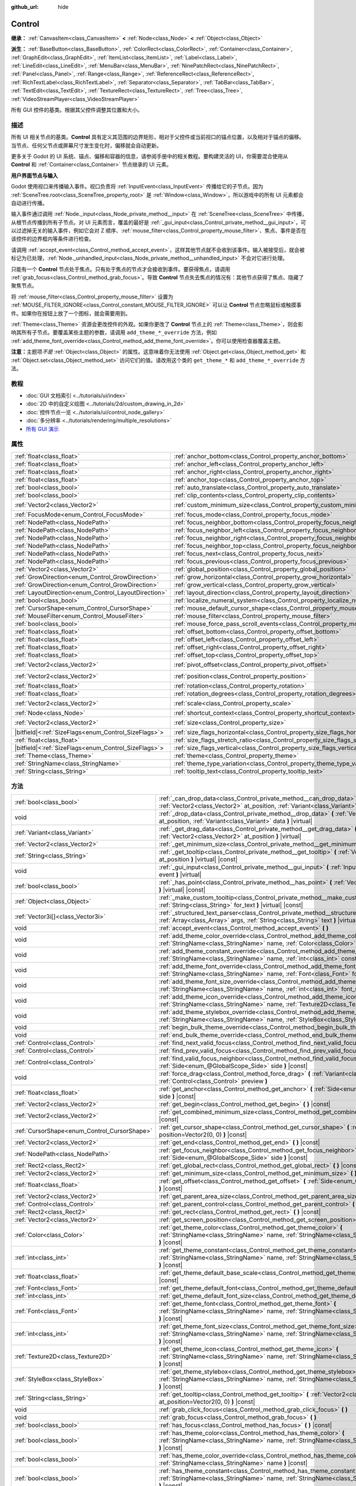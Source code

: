 :github_url: hide

.. DO NOT EDIT THIS FILE!!!
.. Generated automatically from Godot engine sources.
.. Generator: https://github.com/godotengine/godot/tree/master/doc/tools/make_rst.py.
.. XML source: https://github.com/godotengine/godot/tree/master/doc/classes/Control.xml.

.. _class_Control:

Control
=======

**继承：** :ref:`CanvasItem<class_CanvasItem>` **<** :ref:`Node<class_Node>` **<** :ref:`Object<class_Object>`

**派生：** :ref:`BaseButton<class_BaseButton>`, :ref:`ColorRect<class_ColorRect>`, :ref:`Container<class_Container>`, :ref:`GraphEdit<class_GraphEdit>`, :ref:`ItemList<class_ItemList>`, :ref:`Label<class_Label>`, :ref:`LineEdit<class_LineEdit>`, :ref:`MenuBar<class_MenuBar>`, :ref:`NinePatchRect<class_NinePatchRect>`, :ref:`Panel<class_Panel>`, :ref:`Range<class_Range>`, :ref:`ReferenceRect<class_ReferenceRect>`, :ref:`RichTextLabel<class_RichTextLabel>`, :ref:`Separator<class_Separator>`, :ref:`TabBar<class_TabBar>`, :ref:`TextEdit<class_TextEdit>`, :ref:`TextureRect<class_TextureRect>`, :ref:`Tree<class_Tree>`, :ref:`VideoStreamPlayer<class_VideoStreamPlayer>`

所有 GUI 控件的基类。根据其父控件调整其位置和大小。

.. rst-class:: classref-introduction-group

描述
----

所有 UI 相关节点的基类。\ **Control** 具有定义其范围的边界矩形，相对于父控件或当前视口的锚点位置，以及相对于锚点的偏移。当节点、任何父节点或屏幕尺寸发生变化时，偏移就会自动更新。

更多关于 Godot 的 UI 系统、锚点、偏移和容器的信息，请参阅手册中的相关教程。要构建灵活的 UI，你需要混合使用从 **Control** 和 :ref:`Container<class_Container>` 节点继承的 UI 元素。

\ **用户界面节点与输入**\ 

Godot 使用视口来传播输入事件。视口负责将 :ref:`InputEvent<class_InputEvent>` 传播给它的子节点。因为 :ref:`SceneTree.root<class_SceneTree_property_root>` 是 :ref:`Window<class_Window>`\ ，所以游戏中的所有 UI 元素都会自动进行传播。

输入事件通过调用 :ref:`Node._input<class_Node_private_method__input>` 在 :ref:`SceneTree<class_SceneTree>` 中传播，从根节点传播到所有子节点。对 UI 元素而言，覆盖的最好是 :ref:`_gui_input<class_Control_private_method__gui_input>`\ ，可以过滤掉无关的输入事件，例如它会对 Z 顺序、\ :ref:`mouse_filter<class_Control_property_mouse_filter>`\ 、焦点、事件是否在该控件的边界框内等条件进行检查。

请调用 :ref:`accept_event<class_Control_method_accept_event>`\ ，这样其他节点就不会收到该事件。输入被接受后，就会被标记为已处理，\ :ref:`Node._unhandled_input<class_Node_private_method__unhandled_input>` 不会对它进行处理。

只能有一个 **Control** 节点处于焦点。只有处于焦点的节点才会接收到事件。要获得焦点，请调用 :ref:`grab_focus<class_Control_method_grab_focus>`\ 。导致 **Control** 节点失去焦点的情况有：其他节点获得了焦点、隐藏了聚焦节点。

将 :ref:`mouse_filter<class_Control_property_mouse_filter>` 设置为 :ref:`MOUSE_FILTER_IGNORE<class_Control_constant_MOUSE_FILTER_IGNORE>` 可以让 **Control** 节点忽略鼠标或触摸事件。如果你在按钮上放了一个图标，就会需要用到。

\ :ref:`Theme<class_Theme>` 资源会更改控件的外观。如果你更改了 **Control** 节点上的 :ref:`Theme<class_Theme>`\ ，则会影响其所有子节点。要覆盖某些主题的参数，请调用 ``add_theme_*_override`` 方法，例如 :ref:`add_theme_font_override<class_Control_method_add_theme_font_override>`\ 。你可以使用检查器覆盖主题。

\ **注意：**\ 主题项\ *不是* :ref:`Object<class_Object>` 的属性。这意味着你无法使用 :ref:`Object.get<class_Object_method_get>` 和 :ref:`Object.set<class_Object_method_set>` 访问它们的值。请改用这个类的 ``get_theme_*`` 和 ``add_theme_*_override`` 方法。

.. rst-class:: classref-introduction-group

教程
----

- :doc:`GUI 文档索引 <../tutorials/ui/index>`

- :doc:`2D 中的自定义绘图 <../tutorials/2d/custom_drawing_in_2d>`

- :doc:`控件节点一览 <../tutorials/ui/control_node_gallery>`

- :doc:`多分辨率 <../tutorials/rendering/multiple_resolutions>`

- `所有 GUI 演示 <https://github.com/godotengine/godot-demo-projects/tree/master/gui>`__

.. rst-class:: classref-reftable-group

属性
----

.. table::
   :widths: auto

   +--------------------------------------------------------+----------------------------------------------------------------------------------------------+-------------------+
   | :ref:`float<class_float>`                              | :ref:`anchor_bottom<class_Control_property_anchor_bottom>`                                   | ``0.0``           |
   +--------------------------------------------------------+----------------------------------------------------------------------------------------------+-------------------+
   | :ref:`float<class_float>`                              | :ref:`anchor_left<class_Control_property_anchor_left>`                                       | ``0.0``           |
   +--------------------------------------------------------+----------------------------------------------------------------------------------------------+-------------------+
   | :ref:`float<class_float>`                              | :ref:`anchor_right<class_Control_property_anchor_right>`                                     | ``0.0``           |
   +--------------------------------------------------------+----------------------------------------------------------------------------------------------+-------------------+
   | :ref:`float<class_float>`                              | :ref:`anchor_top<class_Control_property_anchor_top>`                                         | ``0.0``           |
   +--------------------------------------------------------+----------------------------------------------------------------------------------------------+-------------------+
   | :ref:`bool<class_bool>`                                | :ref:`auto_translate<class_Control_property_auto_translate>`                                 | ``true``          |
   +--------------------------------------------------------+----------------------------------------------------------------------------------------------+-------------------+
   | :ref:`bool<class_bool>`                                | :ref:`clip_contents<class_Control_property_clip_contents>`                                   | ``false``         |
   +--------------------------------------------------------+----------------------------------------------------------------------------------------------+-------------------+
   | :ref:`Vector2<class_Vector2>`                          | :ref:`custom_minimum_size<class_Control_property_custom_minimum_size>`                       | ``Vector2(0, 0)`` |
   +--------------------------------------------------------+----------------------------------------------------------------------------------------------+-------------------+
   | :ref:`FocusMode<enum_Control_FocusMode>`               | :ref:`focus_mode<class_Control_property_focus_mode>`                                         | ``0``             |
   +--------------------------------------------------------+----------------------------------------------------------------------------------------------+-------------------+
   | :ref:`NodePath<class_NodePath>`                        | :ref:`focus_neighbor_bottom<class_Control_property_focus_neighbor_bottom>`                   | ``NodePath("")``  |
   +--------------------------------------------------------+----------------------------------------------------------------------------------------------+-------------------+
   | :ref:`NodePath<class_NodePath>`                        | :ref:`focus_neighbor_left<class_Control_property_focus_neighbor_left>`                       | ``NodePath("")``  |
   +--------------------------------------------------------+----------------------------------------------------------------------------------------------+-------------------+
   | :ref:`NodePath<class_NodePath>`                        | :ref:`focus_neighbor_right<class_Control_property_focus_neighbor_right>`                     | ``NodePath("")``  |
   +--------------------------------------------------------+----------------------------------------------------------------------------------------------+-------------------+
   | :ref:`NodePath<class_NodePath>`                        | :ref:`focus_neighbor_top<class_Control_property_focus_neighbor_top>`                         | ``NodePath("")``  |
   +--------------------------------------------------------+----------------------------------------------------------------------------------------------+-------------------+
   | :ref:`NodePath<class_NodePath>`                        | :ref:`focus_next<class_Control_property_focus_next>`                                         | ``NodePath("")``  |
   +--------------------------------------------------------+----------------------------------------------------------------------------------------------+-------------------+
   | :ref:`NodePath<class_NodePath>`                        | :ref:`focus_previous<class_Control_property_focus_previous>`                                 | ``NodePath("")``  |
   +--------------------------------------------------------+----------------------------------------------------------------------------------------------+-------------------+
   | :ref:`Vector2<class_Vector2>`                          | :ref:`global_position<class_Control_property_global_position>`                               |                   |
   +--------------------------------------------------------+----------------------------------------------------------------------------------------------+-------------------+
   | :ref:`GrowDirection<enum_Control_GrowDirection>`       | :ref:`grow_horizontal<class_Control_property_grow_horizontal>`                               | ``1``             |
   +--------------------------------------------------------+----------------------------------------------------------------------------------------------+-------------------+
   | :ref:`GrowDirection<enum_Control_GrowDirection>`       | :ref:`grow_vertical<class_Control_property_grow_vertical>`                                   | ``1``             |
   +--------------------------------------------------------+----------------------------------------------------------------------------------------------+-------------------+
   | :ref:`LayoutDirection<enum_Control_LayoutDirection>`   | :ref:`layout_direction<class_Control_property_layout_direction>`                             | ``0``             |
   +--------------------------------------------------------+----------------------------------------------------------------------------------------------+-------------------+
   | :ref:`bool<class_bool>`                                | :ref:`localize_numeral_system<class_Control_property_localize_numeral_system>`               | ``true``          |
   +--------------------------------------------------------+----------------------------------------------------------------------------------------------+-------------------+
   | :ref:`CursorShape<enum_Control_CursorShape>`           | :ref:`mouse_default_cursor_shape<class_Control_property_mouse_default_cursor_shape>`         | ``0``             |
   +--------------------------------------------------------+----------------------------------------------------------------------------------------------+-------------------+
   | :ref:`MouseFilter<enum_Control_MouseFilter>`           | :ref:`mouse_filter<class_Control_property_mouse_filter>`                                     | ``0``             |
   +--------------------------------------------------------+----------------------------------------------------------------------------------------------+-------------------+
   | :ref:`bool<class_bool>`                                | :ref:`mouse_force_pass_scroll_events<class_Control_property_mouse_force_pass_scroll_events>` | ``true``          |
   +--------------------------------------------------------+----------------------------------------------------------------------------------------------+-------------------+
   | :ref:`float<class_float>`                              | :ref:`offset_bottom<class_Control_property_offset_bottom>`                                   | ``0.0``           |
   +--------------------------------------------------------+----------------------------------------------------------------------------------------------+-------------------+
   | :ref:`float<class_float>`                              | :ref:`offset_left<class_Control_property_offset_left>`                                       | ``0.0``           |
   +--------------------------------------------------------+----------------------------------------------------------------------------------------------+-------------------+
   | :ref:`float<class_float>`                              | :ref:`offset_right<class_Control_property_offset_right>`                                     | ``0.0``           |
   +--------------------------------------------------------+----------------------------------------------------------------------------------------------+-------------------+
   | :ref:`float<class_float>`                              | :ref:`offset_top<class_Control_property_offset_top>`                                         | ``0.0``           |
   +--------------------------------------------------------+----------------------------------------------------------------------------------------------+-------------------+
   | :ref:`Vector2<class_Vector2>`                          | :ref:`pivot_offset<class_Control_property_pivot_offset>`                                     | ``Vector2(0, 0)`` |
   +--------------------------------------------------------+----------------------------------------------------------------------------------------------+-------------------+
   | :ref:`Vector2<class_Vector2>`                          | :ref:`position<class_Control_property_position>`                                             | ``Vector2(0, 0)`` |
   +--------------------------------------------------------+----------------------------------------------------------------------------------------------+-------------------+
   | :ref:`float<class_float>`                              | :ref:`rotation<class_Control_property_rotation>`                                             | ``0.0``           |
   +--------------------------------------------------------+----------------------------------------------------------------------------------------------+-------------------+
   | :ref:`float<class_float>`                              | :ref:`rotation_degrees<class_Control_property_rotation_degrees>`                             |                   |
   +--------------------------------------------------------+----------------------------------------------------------------------------------------------+-------------------+
   | :ref:`Vector2<class_Vector2>`                          | :ref:`scale<class_Control_property_scale>`                                                   | ``Vector2(1, 1)`` |
   +--------------------------------------------------------+----------------------------------------------------------------------------------------------+-------------------+
   | :ref:`Node<class_Node>`                                | :ref:`shortcut_context<class_Control_property_shortcut_context>`                             |                   |
   +--------------------------------------------------------+----------------------------------------------------------------------------------------------+-------------------+
   | :ref:`Vector2<class_Vector2>`                          | :ref:`size<class_Control_property_size>`                                                     | ``Vector2(0, 0)`` |
   +--------------------------------------------------------+----------------------------------------------------------------------------------------------+-------------------+
   | |bitfield|\<:ref:`SizeFlags<enum_Control_SizeFlags>`\> | :ref:`size_flags_horizontal<class_Control_property_size_flags_horizontal>`                   | ``1``             |
   +--------------------------------------------------------+----------------------------------------------------------------------------------------------+-------------------+
   | :ref:`float<class_float>`                              | :ref:`size_flags_stretch_ratio<class_Control_property_size_flags_stretch_ratio>`             | ``1.0``           |
   +--------------------------------------------------------+----------------------------------------------------------------------------------------------+-------------------+
   | |bitfield|\<:ref:`SizeFlags<enum_Control_SizeFlags>`\> | :ref:`size_flags_vertical<class_Control_property_size_flags_vertical>`                       | ``1``             |
   +--------------------------------------------------------+----------------------------------------------------------------------------------------------+-------------------+
   | :ref:`Theme<class_Theme>`                              | :ref:`theme<class_Control_property_theme>`                                                   |                   |
   +--------------------------------------------------------+----------------------------------------------------------------------------------------------+-------------------+
   | :ref:`StringName<class_StringName>`                    | :ref:`theme_type_variation<class_Control_property_theme_type_variation>`                     | ``&""``           |
   +--------------------------------------------------------+----------------------------------------------------------------------------------------------+-------------------+
   | :ref:`String<class_String>`                            | :ref:`tooltip_text<class_Control_property_tooltip_text>`                                     | ``""``            |
   +--------------------------------------------------------+----------------------------------------------------------------------------------------------+-------------------+

.. rst-class:: classref-reftable-group

方法
----

.. table::
   :widths: auto

   +----------------------------------------------+--------------------------------------------------------------------------------------------------------------------------------------------------------------------------------------------------------------------------------------------------------------------+
   | :ref:`bool<class_bool>`                      | :ref:`_can_drop_data<class_Control_private_method__can_drop_data>` **(** :ref:`Vector2<class_Vector2>` at_position, :ref:`Variant<class_Variant>` data **)** |virtual| |const|                                                                                     |
   +----------------------------------------------+--------------------------------------------------------------------------------------------------------------------------------------------------------------------------------------------------------------------------------------------------------------------+
   | void                                         | :ref:`_drop_data<class_Control_private_method__drop_data>` **(** :ref:`Vector2<class_Vector2>` at_position, :ref:`Variant<class_Variant>` data **)** |virtual|                                                                                                     |
   +----------------------------------------------+--------------------------------------------------------------------------------------------------------------------------------------------------------------------------------------------------------------------------------------------------------------------+
   | :ref:`Variant<class_Variant>`                | :ref:`_get_drag_data<class_Control_private_method__get_drag_data>` **(** :ref:`Vector2<class_Vector2>` at_position **)** |virtual|                                                                                                                                 |
   +----------------------------------------------+--------------------------------------------------------------------------------------------------------------------------------------------------------------------------------------------------------------------------------------------------------------------+
   | :ref:`Vector2<class_Vector2>`                | :ref:`_get_minimum_size<class_Control_private_method__get_minimum_size>` **(** **)** |virtual| |const|                                                                                                                                                             |
   +----------------------------------------------+--------------------------------------------------------------------------------------------------------------------------------------------------------------------------------------------------------------------------------------------------------------------+
   | :ref:`String<class_String>`                  | :ref:`_get_tooltip<class_Control_private_method__get_tooltip>` **(** :ref:`Vector2<class_Vector2>` at_position **)** |virtual| |const|                                                                                                                             |
   +----------------------------------------------+--------------------------------------------------------------------------------------------------------------------------------------------------------------------------------------------------------------------------------------------------------------------+
   | void                                         | :ref:`_gui_input<class_Control_private_method__gui_input>` **(** :ref:`InputEvent<class_InputEvent>` event **)** |virtual|                                                                                                                                         |
   +----------------------------------------------+--------------------------------------------------------------------------------------------------------------------------------------------------------------------------------------------------------------------------------------------------------------------+
   | :ref:`bool<class_bool>`                      | :ref:`_has_point<class_Control_private_method__has_point>` **(** :ref:`Vector2<class_Vector2>` point **)** |virtual| |const|                                                                                                                                       |
   +----------------------------------------------+--------------------------------------------------------------------------------------------------------------------------------------------------------------------------------------------------------------------------------------------------------------------+
   | :ref:`Object<class_Object>`                  | :ref:`_make_custom_tooltip<class_Control_private_method__make_custom_tooltip>` **(** :ref:`String<class_String>` for_text **)** |virtual| |const|                                                                                                                  |
   +----------------------------------------------+--------------------------------------------------------------------------------------------------------------------------------------------------------------------------------------------------------------------------------------------------------------------+
   | :ref:`Vector3i[]<class_Vector3i>`            | :ref:`_structured_text_parser<class_Control_private_method__structured_text_parser>` **(** :ref:`Array<class_Array>` args, :ref:`String<class_String>` text **)** |virtual| |const|                                                                                |
   +----------------------------------------------+--------------------------------------------------------------------------------------------------------------------------------------------------------------------------------------------------------------------------------------------------------------------+
   | void                                         | :ref:`accept_event<class_Control_method_accept_event>` **(** **)**                                                                                                                                                                                                 |
   +----------------------------------------------+--------------------------------------------------------------------------------------------------------------------------------------------------------------------------------------------------------------------------------------------------------------------+
   | void                                         | :ref:`add_theme_color_override<class_Control_method_add_theme_color_override>` **(** :ref:`StringName<class_StringName>` name, :ref:`Color<class_Color>` color **)**                                                                                               |
   +----------------------------------------------+--------------------------------------------------------------------------------------------------------------------------------------------------------------------------------------------------------------------------------------------------------------------+
   | void                                         | :ref:`add_theme_constant_override<class_Control_method_add_theme_constant_override>` **(** :ref:`StringName<class_StringName>` name, :ref:`int<class_int>` constant **)**                                                                                          |
   +----------------------------------------------+--------------------------------------------------------------------------------------------------------------------------------------------------------------------------------------------------------------------------------------------------------------------+
   | void                                         | :ref:`add_theme_font_override<class_Control_method_add_theme_font_override>` **(** :ref:`StringName<class_StringName>` name, :ref:`Font<class_Font>` font **)**                                                                                                    |
   +----------------------------------------------+--------------------------------------------------------------------------------------------------------------------------------------------------------------------------------------------------------------------------------------------------------------------+
   | void                                         | :ref:`add_theme_font_size_override<class_Control_method_add_theme_font_size_override>` **(** :ref:`StringName<class_StringName>` name, :ref:`int<class_int>` font_size **)**                                                                                       |
   +----------------------------------------------+--------------------------------------------------------------------------------------------------------------------------------------------------------------------------------------------------------------------------------------------------------------------+
   | void                                         | :ref:`add_theme_icon_override<class_Control_method_add_theme_icon_override>` **(** :ref:`StringName<class_StringName>` name, :ref:`Texture2D<class_Texture2D>` texture **)**                                                                                       |
   +----------------------------------------------+--------------------------------------------------------------------------------------------------------------------------------------------------------------------------------------------------------------------------------------------------------------------+
   | void                                         | :ref:`add_theme_stylebox_override<class_Control_method_add_theme_stylebox_override>` **(** :ref:`StringName<class_StringName>` name, :ref:`StyleBox<class_StyleBox>` stylebox **)**                                                                                |
   +----------------------------------------------+--------------------------------------------------------------------------------------------------------------------------------------------------------------------------------------------------------------------------------------------------------------------+
   | void                                         | :ref:`begin_bulk_theme_override<class_Control_method_begin_bulk_theme_override>` **(** **)**                                                                                                                                                                       |
   +----------------------------------------------+--------------------------------------------------------------------------------------------------------------------------------------------------------------------------------------------------------------------------------------------------------------------+
   | void                                         | :ref:`end_bulk_theme_override<class_Control_method_end_bulk_theme_override>` **(** **)**                                                                                                                                                                           |
   +----------------------------------------------+--------------------------------------------------------------------------------------------------------------------------------------------------------------------------------------------------------------------------------------------------------------------+
   | :ref:`Control<class_Control>`                | :ref:`find_next_valid_focus<class_Control_method_find_next_valid_focus>` **(** **)** |const|                                                                                                                                                                       |
   +----------------------------------------------+--------------------------------------------------------------------------------------------------------------------------------------------------------------------------------------------------------------------------------------------------------------------+
   | :ref:`Control<class_Control>`                | :ref:`find_prev_valid_focus<class_Control_method_find_prev_valid_focus>` **(** **)** |const|                                                                                                                                                                       |
   +----------------------------------------------+--------------------------------------------------------------------------------------------------------------------------------------------------------------------------------------------------------------------------------------------------------------------+
   | :ref:`Control<class_Control>`                | :ref:`find_valid_focus_neighbor<class_Control_method_find_valid_focus_neighbor>` **(** :ref:`Side<enum_@GlobalScope_Side>` side **)** |const|                                                                                                                      |
   +----------------------------------------------+--------------------------------------------------------------------------------------------------------------------------------------------------------------------------------------------------------------------------------------------------------------------+
   | void                                         | :ref:`force_drag<class_Control_method_force_drag>` **(** :ref:`Variant<class_Variant>` data, :ref:`Control<class_Control>` preview **)**                                                                                                                           |
   +----------------------------------------------+--------------------------------------------------------------------------------------------------------------------------------------------------------------------------------------------------------------------------------------------------------------------+
   | :ref:`float<class_float>`                    | :ref:`get_anchor<class_Control_method_get_anchor>` **(** :ref:`Side<enum_@GlobalScope_Side>` side **)** |const|                                                                                                                                                    |
   +----------------------------------------------+--------------------------------------------------------------------------------------------------------------------------------------------------------------------------------------------------------------------------------------------------------------------+
   | :ref:`Vector2<class_Vector2>`                | :ref:`get_begin<class_Control_method_get_begin>` **(** **)** |const|                                                                                                                                                                                               |
   +----------------------------------------------+--------------------------------------------------------------------------------------------------------------------------------------------------------------------------------------------------------------------------------------------------------------------+
   | :ref:`Vector2<class_Vector2>`                | :ref:`get_combined_minimum_size<class_Control_method_get_combined_minimum_size>` **(** **)** |const|                                                                                                                                                               |
   +----------------------------------------------+--------------------------------------------------------------------------------------------------------------------------------------------------------------------------------------------------------------------------------------------------------------------+
   | :ref:`CursorShape<enum_Control_CursorShape>` | :ref:`get_cursor_shape<class_Control_method_get_cursor_shape>` **(** :ref:`Vector2<class_Vector2>` position=Vector2(0, 0) **)** |const|                                                                                                                            |
   +----------------------------------------------+--------------------------------------------------------------------------------------------------------------------------------------------------------------------------------------------------------------------------------------------------------------------+
   | :ref:`Vector2<class_Vector2>`                | :ref:`get_end<class_Control_method_get_end>` **(** **)** |const|                                                                                                                                                                                                   |
   +----------------------------------------------+--------------------------------------------------------------------------------------------------------------------------------------------------------------------------------------------------------------------------------------------------------------------+
   | :ref:`NodePath<class_NodePath>`              | :ref:`get_focus_neighbor<class_Control_method_get_focus_neighbor>` **(** :ref:`Side<enum_@GlobalScope_Side>` side **)** |const|                                                                                                                                    |
   +----------------------------------------------+--------------------------------------------------------------------------------------------------------------------------------------------------------------------------------------------------------------------------------------------------------------------+
   | :ref:`Rect2<class_Rect2>`                    | :ref:`get_global_rect<class_Control_method_get_global_rect>` **(** **)** |const|                                                                                                                                                                                   |
   +----------------------------------------------+--------------------------------------------------------------------------------------------------------------------------------------------------------------------------------------------------------------------------------------------------------------------+
   | :ref:`Vector2<class_Vector2>`                | :ref:`get_minimum_size<class_Control_method_get_minimum_size>` **(** **)** |const|                                                                                                                                                                                 |
   +----------------------------------------------+--------------------------------------------------------------------------------------------------------------------------------------------------------------------------------------------------------------------------------------------------------------------+
   | :ref:`float<class_float>`                    | :ref:`get_offset<class_Control_method_get_offset>` **(** :ref:`Side<enum_@GlobalScope_Side>` offset **)** |const|                                                                                                                                                  |
   +----------------------------------------------+--------------------------------------------------------------------------------------------------------------------------------------------------------------------------------------------------------------------------------------------------------------------+
   | :ref:`Vector2<class_Vector2>`                | :ref:`get_parent_area_size<class_Control_method_get_parent_area_size>` **(** **)** |const|                                                                                                                                                                         |
   +----------------------------------------------+--------------------------------------------------------------------------------------------------------------------------------------------------------------------------------------------------------------------------------------------------------------------+
   | :ref:`Control<class_Control>`                | :ref:`get_parent_control<class_Control_method_get_parent_control>` **(** **)** |const|                                                                                                                                                                             |
   +----------------------------------------------+--------------------------------------------------------------------------------------------------------------------------------------------------------------------------------------------------------------------------------------------------------------------+
   | :ref:`Rect2<class_Rect2>`                    | :ref:`get_rect<class_Control_method_get_rect>` **(** **)** |const|                                                                                                                                                                                                 |
   +----------------------------------------------+--------------------------------------------------------------------------------------------------------------------------------------------------------------------------------------------------------------------------------------------------------------------+
   | :ref:`Vector2<class_Vector2>`                | :ref:`get_screen_position<class_Control_method_get_screen_position>` **(** **)** |const|                                                                                                                                                                           |
   +----------------------------------------------+--------------------------------------------------------------------------------------------------------------------------------------------------------------------------------------------------------------------------------------------------------------------+
   | :ref:`Color<class_Color>`                    | :ref:`get_theme_color<class_Control_method_get_theme_color>` **(** :ref:`StringName<class_StringName>` name, :ref:`StringName<class_StringName>` theme_type="" **)** |const|                                                                                       |
   +----------------------------------------------+--------------------------------------------------------------------------------------------------------------------------------------------------------------------------------------------------------------------------------------------------------------------+
   | :ref:`int<class_int>`                        | :ref:`get_theme_constant<class_Control_method_get_theme_constant>` **(** :ref:`StringName<class_StringName>` name, :ref:`StringName<class_StringName>` theme_type="" **)** |const|                                                                                 |
   +----------------------------------------------+--------------------------------------------------------------------------------------------------------------------------------------------------------------------------------------------------------------------------------------------------------------------+
   | :ref:`float<class_float>`                    | :ref:`get_theme_default_base_scale<class_Control_method_get_theme_default_base_scale>` **(** **)** |const|                                                                                                                                                         |
   +----------------------------------------------+--------------------------------------------------------------------------------------------------------------------------------------------------------------------------------------------------------------------------------------------------------------------+
   | :ref:`Font<class_Font>`                      | :ref:`get_theme_default_font<class_Control_method_get_theme_default_font>` **(** **)** |const|                                                                                                                                                                     |
   +----------------------------------------------+--------------------------------------------------------------------------------------------------------------------------------------------------------------------------------------------------------------------------------------------------------------------+
   | :ref:`int<class_int>`                        | :ref:`get_theme_default_font_size<class_Control_method_get_theme_default_font_size>` **(** **)** |const|                                                                                                                                                           |
   +----------------------------------------------+--------------------------------------------------------------------------------------------------------------------------------------------------------------------------------------------------------------------------------------------------------------------+
   | :ref:`Font<class_Font>`                      | :ref:`get_theme_font<class_Control_method_get_theme_font>` **(** :ref:`StringName<class_StringName>` name, :ref:`StringName<class_StringName>` theme_type="" **)** |const|                                                                                         |
   +----------------------------------------------+--------------------------------------------------------------------------------------------------------------------------------------------------------------------------------------------------------------------------------------------------------------------+
   | :ref:`int<class_int>`                        | :ref:`get_theme_font_size<class_Control_method_get_theme_font_size>` **(** :ref:`StringName<class_StringName>` name, :ref:`StringName<class_StringName>` theme_type="" **)** |const|                                                                               |
   +----------------------------------------------+--------------------------------------------------------------------------------------------------------------------------------------------------------------------------------------------------------------------------------------------------------------------+
   | :ref:`Texture2D<class_Texture2D>`            | :ref:`get_theme_icon<class_Control_method_get_theme_icon>` **(** :ref:`StringName<class_StringName>` name, :ref:`StringName<class_StringName>` theme_type="" **)** |const|                                                                                         |
   +----------------------------------------------+--------------------------------------------------------------------------------------------------------------------------------------------------------------------------------------------------------------------------------------------------------------------+
   | :ref:`StyleBox<class_StyleBox>`              | :ref:`get_theme_stylebox<class_Control_method_get_theme_stylebox>` **(** :ref:`StringName<class_StringName>` name, :ref:`StringName<class_StringName>` theme_type="" **)** |const|                                                                                 |
   +----------------------------------------------+--------------------------------------------------------------------------------------------------------------------------------------------------------------------------------------------------------------------------------------------------------------------+
   | :ref:`String<class_String>`                  | :ref:`get_tooltip<class_Control_method_get_tooltip>` **(** :ref:`Vector2<class_Vector2>` at_position=Vector2(0, 0) **)** |const|                                                                                                                                   |
   +----------------------------------------------+--------------------------------------------------------------------------------------------------------------------------------------------------------------------------------------------------------------------------------------------------------------------+
   | void                                         | :ref:`grab_click_focus<class_Control_method_grab_click_focus>` **(** **)**                                                                                                                                                                                         |
   +----------------------------------------------+--------------------------------------------------------------------------------------------------------------------------------------------------------------------------------------------------------------------------------------------------------------------+
   | void                                         | :ref:`grab_focus<class_Control_method_grab_focus>` **(** **)**                                                                                                                                                                                                     |
   +----------------------------------------------+--------------------------------------------------------------------------------------------------------------------------------------------------------------------------------------------------------------------------------------------------------------------+
   | :ref:`bool<class_bool>`                      | :ref:`has_focus<class_Control_method_has_focus>` **(** **)** |const|                                                                                                                                                                                               |
   +----------------------------------------------+--------------------------------------------------------------------------------------------------------------------------------------------------------------------------------------------------------------------------------------------------------------------+
   | :ref:`bool<class_bool>`                      | :ref:`has_theme_color<class_Control_method_has_theme_color>` **(** :ref:`StringName<class_StringName>` name, :ref:`StringName<class_StringName>` theme_type="" **)** |const|                                                                                       |
   +----------------------------------------------+--------------------------------------------------------------------------------------------------------------------------------------------------------------------------------------------------------------------------------------------------------------------+
   | :ref:`bool<class_bool>`                      | :ref:`has_theme_color_override<class_Control_method_has_theme_color_override>` **(** :ref:`StringName<class_StringName>` name **)** |const|                                                                                                                        |
   +----------------------------------------------+--------------------------------------------------------------------------------------------------------------------------------------------------------------------------------------------------------------------------------------------------------------------+
   | :ref:`bool<class_bool>`                      | :ref:`has_theme_constant<class_Control_method_has_theme_constant>` **(** :ref:`StringName<class_StringName>` name, :ref:`StringName<class_StringName>` theme_type="" **)** |const|                                                                                 |
   +----------------------------------------------+--------------------------------------------------------------------------------------------------------------------------------------------------------------------------------------------------------------------------------------------------------------------+
   | :ref:`bool<class_bool>`                      | :ref:`has_theme_constant_override<class_Control_method_has_theme_constant_override>` **(** :ref:`StringName<class_StringName>` name **)** |const|                                                                                                                  |
   +----------------------------------------------+--------------------------------------------------------------------------------------------------------------------------------------------------------------------------------------------------------------------------------------------------------------------+
   | :ref:`bool<class_bool>`                      | :ref:`has_theme_font<class_Control_method_has_theme_font>` **(** :ref:`StringName<class_StringName>` name, :ref:`StringName<class_StringName>` theme_type="" **)** |const|                                                                                         |
   +----------------------------------------------+--------------------------------------------------------------------------------------------------------------------------------------------------------------------------------------------------------------------------------------------------------------------+
   | :ref:`bool<class_bool>`                      | :ref:`has_theme_font_override<class_Control_method_has_theme_font_override>` **(** :ref:`StringName<class_StringName>` name **)** |const|                                                                                                                          |
   +----------------------------------------------+--------------------------------------------------------------------------------------------------------------------------------------------------------------------------------------------------------------------------------------------------------------------+
   | :ref:`bool<class_bool>`                      | :ref:`has_theme_font_size<class_Control_method_has_theme_font_size>` **(** :ref:`StringName<class_StringName>` name, :ref:`StringName<class_StringName>` theme_type="" **)** |const|                                                                               |
   +----------------------------------------------+--------------------------------------------------------------------------------------------------------------------------------------------------------------------------------------------------------------------------------------------------------------------+
   | :ref:`bool<class_bool>`                      | :ref:`has_theme_font_size_override<class_Control_method_has_theme_font_size_override>` **(** :ref:`StringName<class_StringName>` name **)** |const|                                                                                                                |
   +----------------------------------------------+--------------------------------------------------------------------------------------------------------------------------------------------------------------------------------------------------------------------------------------------------------------------+
   | :ref:`bool<class_bool>`                      | :ref:`has_theme_icon<class_Control_method_has_theme_icon>` **(** :ref:`StringName<class_StringName>` name, :ref:`StringName<class_StringName>` theme_type="" **)** |const|                                                                                         |
   +----------------------------------------------+--------------------------------------------------------------------------------------------------------------------------------------------------------------------------------------------------------------------------------------------------------------------+
   | :ref:`bool<class_bool>`                      | :ref:`has_theme_icon_override<class_Control_method_has_theme_icon_override>` **(** :ref:`StringName<class_StringName>` name **)** |const|                                                                                                                          |
   +----------------------------------------------+--------------------------------------------------------------------------------------------------------------------------------------------------------------------------------------------------------------------------------------------------------------------+
   | :ref:`bool<class_bool>`                      | :ref:`has_theme_stylebox<class_Control_method_has_theme_stylebox>` **(** :ref:`StringName<class_StringName>` name, :ref:`StringName<class_StringName>` theme_type="" **)** |const|                                                                                 |
   +----------------------------------------------+--------------------------------------------------------------------------------------------------------------------------------------------------------------------------------------------------------------------------------------------------------------------+
   | :ref:`bool<class_bool>`                      | :ref:`has_theme_stylebox_override<class_Control_method_has_theme_stylebox_override>` **(** :ref:`StringName<class_StringName>` name **)** |const|                                                                                                                  |
   +----------------------------------------------+--------------------------------------------------------------------------------------------------------------------------------------------------------------------------------------------------------------------------------------------------------------------+
   | :ref:`bool<class_bool>`                      | :ref:`is_drag_successful<class_Control_method_is_drag_successful>` **(** **)** |const|                                                                                                                                                                             |
   +----------------------------------------------+--------------------------------------------------------------------------------------------------------------------------------------------------------------------------------------------------------------------------------------------------------------------+
   | :ref:`bool<class_bool>`                      | :ref:`is_layout_rtl<class_Control_method_is_layout_rtl>` **(** **)** |const|                                                                                                                                                                                       |
   +----------------------------------------------+--------------------------------------------------------------------------------------------------------------------------------------------------------------------------------------------------------------------------------------------------------------------+
   | void                                         | :ref:`release_focus<class_Control_method_release_focus>` **(** **)**                                                                                                                                                                                               |
   +----------------------------------------------+--------------------------------------------------------------------------------------------------------------------------------------------------------------------------------------------------------------------------------------------------------------------+
   | void                                         | :ref:`remove_theme_color_override<class_Control_method_remove_theme_color_override>` **(** :ref:`StringName<class_StringName>` name **)**                                                                                                                          |
   +----------------------------------------------+--------------------------------------------------------------------------------------------------------------------------------------------------------------------------------------------------------------------------------------------------------------------+
   | void                                         | :ref:`remove_theme_constant_override<class_Control_method_remove_theme_constant_override>` **(** :ref:`StringName<class_StringName>` name **)**                                                                                                                    |
   +----------------------------------------------+--------------------------------------------------------------------------------------------------------------------------------------------------------------------------------------------------------------------------------------------------------------------+
   | void                                         | :ref:`remove_theme_font_override<class_Control_method_remove_theme_font_override>` **(** :ref:`StringName<class_StringName>` name **)**                                                                                                                            |
   +----------------------------------------------+--------------------------------------------------------------------------------------------------------------------------------------------------------------------------------------------------------------------------------------------------------------------+
   | void                                         | :ref:`remove_theme_font_size_override<class_Control_method_remove_theme_font_size_override>` **(** :ref:`StringName<class_StringName>` name **)**                                                                                                                  |
   +----------------------------------------------+--------------------------------------------------------------------------------------------------------------------------------------------------------------------------------------------------------------------------------------------------------------------+
   | void                                         | :ref:`remove_theme_icon_override<class_Control_method_remove_theme_icon_override>` **(** :ref:`StringName<class_StringName>` name **)**                                                                                                                            |
   +----------------------------------------------+--------------------------------------------------------------------------------------------------------------------------------------------------------------------------------------------------------------------------------------------------------------------+
   | void                                         | :ref:`remove_theme_stylebox_override<class_Control_method_remove_theme_stylebox_override>` **(** :ref:`StringName<class_StringName>` name **)**                                                                                                                    |
   +----------------------------------------------+--------------------------------------------------------------------------------------------------------------------------------------------------------------------------------------------------------------------------------------------------------------------+
   | void                                         | :ref:`reset_size<class_Control_method_reset_size>` **(** **)**                                                                                                                                                                                                     |
   +----------------------------------------------+--------------------------------------------------------------------------------------------------------------------------------------------------------------------------------------------------------------------------------------------------------------------+
   | void                                         | :ref:`set_anchor<class_Control_method_set_anchor>` **(** :ref:`Side<enum_@GlobalScope_Side>` side, :ref:`float<class_float>` anchor, :ref:`bool<class_bool>` keep_offset=false, :ref:`bool<class_bool>` push_opposite_anchor=true **)**                            |
   +----------------------------------------------+--------------------------------------------------------------------------------------------------------------------------------------------------------------------------------------------------------------------------------------------------------------------+
   | void                                         | :ref:`set_anchor_and_offset<class_Control_method_set_anchor_and_offset>` **(** :ref:`Side<enum_@GlobalScope_Side>` side, :ref:`float<class_float>` anchor, :ref:`float<class_float>` offset, :ref:`bool<class_bool>` push_opposite_anchor=false **)**              |
   +----------------------------------------------+--------------------------------------------------------------------------------------------------------------------------------------------------------------------------------------------------------------------------------------------------------------------+
   | void                                         | :ref:`set_anchors_and_offsets_preset<class_Control_method_set_anchors_and_offsets_preset>` **(** :ref:`LayoutPreset<enum_Control_LayoutPreset>` preset, :ref:`LayoutPresetMode<enum_Control_LayoutPresetMode>` resize_mode=0, :ref:`int<class_int>` margin=0 **)** |
   +----------------------------------------------+--------------------------------------------------------------------------------------------------------------------------------------------------------------------------------------------------------------------------------------------------------------------+
   | void                                         | :ref:`set_anchors_preset<class_Control_method_set_anchors_preset>` **(** :ref:`LayoutPreset<enum_Control_LayoutPreset>` preset, :ref:`bool<class_bool>` keep_offsets=false **)**                                                                                   |
   +----------------------------------------------+--------------------------------------------------------------------------------------------------------------------------------------------------------------------------------------------------------------------------------------------------------------------+
   | void                                         | :ref:`set_begin<class_Control_method_set_begin>` **(** :ref:`Vector2<class_Vector2>` position **)**                                                                                                                                                                |
   +----------------------------------------------+--------------------------------------------------------------------------------------------------------------------------------------------------------------------------------------------------------------------------------------------------------------------+
   | void                                         | :ref:`set_drag_forwarding<class_Control_method_set_drag_forwarding>` **(** :ref:`Callable<class_Callable>` drag_func, :ref:`Callable<class_Callable>` can_drop_func, :ref:`Callable<class_Callable>` drop_func **)**                                               |
   +----------------------------------------------+--------------------------------------------------------------------------------------------------------------------------------------------------------------------------------------------------------------------------------------------------------------------+
   | void                                         | :ref:`set_drag_preview<class_Control_method_set_drag_preview>` **(** :ref:`Control<class_Control>` control **)**                                                                                                                                                   |
   +----------------------------------------------+--------------------------------------------------------------------------------------------------------------------------------------------------------------------------------------------------------------------------------------------------------------------+
   | void                                         | :ref:`set_end<class_Control_method_set_end>` **(** :ref:`Vector2<class_Vector2>` position **)**                                                                                                                                                                    |
   +----------------------------------------------+--------------------------------------------------------------------------------------------------------------------------------------------------------------------------------------------------------------------------------------------------------------------+
   | void                                         | :ref:`set_focus_neighbor<class_Control_method_set_focus_neighbor>` **(** :ref:`Side<enum_@GlobalScope_Side>` side, :ref:`NodePath<class_NodePath>` neighbor **)**                                                                                                  |
   +----------------------------------------------+--------------------------------------------------------------------------------------------------------------------------------------------------------------------------------------------------------------------------------------------------------------------+
   | void                                         | :ref:`set_global_position<class_Control_method_set_global_position>` **(** :ref:`Vector2<class_Vector2>` position, :ref:`bool<class_bool>` keep_offsets=false **)**                                                                                                |
   +----------------------------------------------+--------------------------------------------------------------------------------------------------------------------------------------------------------------------------------------------------------------------------------------------------------------------+
   | void                                         | :ref:`set_offset<class_Control_method_set_offset>` **(** :ref:`Side<enum_@GlobalScope_Side>` side, :ref:`float<class_float>` offset **)**                                                                                                                          |
   +----------------------------------------------+--------------------------------------------------------------------------------------------------------------------------------------------------------------------------------------------------------------------------------------------------------------------+
   | void                                         | :ref:`set_offsets_preset<class_Control_method_set_offsets_preset>` **(** :ref:`LayoutPreset<enum_Control_LayoutPreset>` preset, :ref:`LayoutPresetMode<enum_Control_LayoutPresetMode>` resize_mode=0, :ref:`int<class_int>` margin=0 **)**                         |
   +----------------------------------------------+--------------------------------------------------------------------------------------------------------------------------------------------------------------------------------------------------------------------------------------------------------------------+
   | void                                         | :ref:`set_position<class_Control_method_set_position>` **(** :ref:`Vector2<class_Vector2>` position, :ref:`bool<class_bool>` keep_offsets=false **)**                                                                                                              |
   +----------------------------------------------+--------------------------------------------------------------------------------------------------------------------------------------------------------------------------------------------------------------------------------------------------------------------+
   | void                                         | :ref:`set_size<class_Control_method_set_size>` **(** :ref:`Vector2<class_Vector2>` size, :ref:`bool<class_bool>` keep_offsets=false **)**                                                                                                                          |
   +----------------------------------------------+--------------------------------------------------------------------------------------------------------------------------------------------------------------------------------------------------------------------------------------------------------------------+
   | void                                         | :ref:`update_minimum_size<class_Control_method_update_minimum_size>` **(** **)**                                                                                                                                                                                   |
   +----------------------------------------------+--------------------------------------------------------------------------------------------------------------------------------------------------------------------------------------------------------------------------------------------------------------------+
   | void                                         | :ref:`warp_mouse<class_Control_method_warp_mouse>` **(** :ref:`Vector2<class_Vector2>` position **)**                                                                                                                                                              |
   +----------------------------------------------+--------------------------------------------------------------------------------------------------------------------------------------------------------------------------------------------------------------------------------------------------------------------+

.. rst-class:: classref-section-separator

----

.. rst-class:: classref-descriptions-group

信号
----

.. _class_Control_signal_focus_entered:

.. rst-class:: classref-signal

**focus_entered** **(** **)**

当该节点获得焦点时发出。

.. rst-class:: classref-item-separator

----

.. _class_Control_signal_focus_exited:

.. rst-class:: classref-signal

**focus_exited** **(** **)**

当该节点失去焦点时发出。

.. rst-class:: classref-item-separator

----

.. _class_Control_signal_gui_input:

.. rst-class:: classref-signal

**gui_input** **(** :ref:`InputEvent<class_InputEvent>` event **)**

当节点收到 :ref:`InputEvent<class_InputEvent>` 时发出。

.. rst-class:: classref-item-separator

----

.. _class_Control_signal_minimum_size_changed:

.. rst-class:: classref-signal

**minimum_size_changed** **(** **)**

当节点的最小大小更改时发出。

.. rst-class:: classref-item-separator

----

.. _class_Control_signal_mouse_entered:

.. rst-class:: classref-signal

**mouse_entered** **(** **)**

当鼠标光标进入控件（或任何子控件）的可见区域时发出，可见区域即未被其他 Control 和 Window 遮挡的区域，需要 :ref:`mouse_filter<class_Control_property_mouse_filter>` 允许事件达到，与控件是否持有焦点无关。

\ **注意：**\ :ref:`CanvasItem.z_index<class_CanvasItem_property_z_index>` 不影响哪个 Control 会收到信号。

.. rst-class:: classref-item-separator

----

.. _class_Control_signal_mouse_exited:

.. rst-class:: classref-signal

**mouse_exited** **(** **)**

当鼠标光标离开控件（或任何子控件）的可见区域时发出，可见区域即未被其他 Control 和 Window 遮挡的区域，需要 :ref:`mouse_filter<class_Control_property_mouse_filter>` 允许事件达到，与控件是否持有焦点无关。

\ **注意：**\ :ref:`CanvasItem.z_index<class_CanvasItem_property_z_index>` 不影响哪个 Control 会收到信号。

\ **注意：**\ 如果要忽略任何顶部节点，检查鼠标是否真的离开了该区域，可以使用如下代码：

::

    func _on_mouse_exited():
        if not Rect2(Vector2(), size).has_point(get_local_mouse_position()):
            # 未悬停在区域上。

.. rst-class:: classref-item-separator

----

.. _class_Control_signal_resized:

.. rst-class:: classref-signal

**resized** **(** **)**

当控件更改大小时发出。

.. rst-class:: classref-item-separator

----

.. _class_Control_signal_size_flags_changed:

.. rst-class:: classref-signal

**size_flags_changed** **(** **)**

当大小标志之一更改时发出。见 :ref:`size_flags_horizontal<class_Control_property_size_flags_horizontal>` 和 :ref:`size_flags_vertical<class_Control_property_size_flags_vertical>`\ 。

.. rst-class:: classref-item-separator

----

.. _class_Control_signal_theme_changed:

.. rst-class:: classref-signal

**theme_changed** **(** **)**

发送 :ref:`NOTIFICATION_THEME_CHANGED<class_Control_constant_NOTIFICATION_THEME_CHANGED>` 通知时发出。

.. rst-class:: classref-section-separator

----

.. rst-class:: classref-descriptions-group

枚举
----

.. _enum_Control_FocusMode:

.. rst-class:: classref-enumeration

enum **FocusMode**:

.. _class_Control_constant_FOCUS_NONE:

.. rst-class:: classref-enumeration-constant

:ref:`FocusMode<enum_Control_FocusMode>` **FOCUS_NONE** = ``0``

该节点无法获取焦点。在 :ref:`focus_mode<class_Control_property_focus_mode>` 中使用。

.. _class_Control_constant_FOCUS_CLICK:

.. rst-class:: classref-enumeration-constant

:ref:`FocusMode<enum_Control_FocusMode>` **FOCUS_CLICK** = ``1``

该节点只能通过鼠标点击获取焦点。在 :ref:`focus_mode<class_Control_property_focus_mode>` 中使用。

.. _class_Control_constant_FOCUS_ALL:

.. rst-class:: classref-enumeration-constant

:ref:`FocusMode<enum_Control_FocusMode>` **FOCUS_ALL** = ``2``

该节点可以通过鼠标单击、使用键盘上的箭头和 Tab 键、或使用游戏手柄上的方向键来获取焦点。用于 :ref:`focus_mode<class_Control_property_focus_mode>`\ 。

.. rst-class:: classref-item-separator

----

.. _enum_Control_CursorShape:

.. rst-class:: classref-enumeration

enum **CursorShape**:

.. _class_Control_constant_CURSOR_ARROW:

.. rst-class:: classref-enumeration-constant

:ref:`CursorShape<enum_Control_CursorShape>` **CURSOR_ARROW** = ``0``

当用户将节点悬停时，显示系统的箭头鼠标光标。与 :ref:`mouse_default_cursor_shape<class_Control_property_mouse_default_cursor_shape>` 成员一起使用。

.. _class_Control_constant_CURSOR_IBEAM:

.. rst-class:: classref-enumeration-constant

:ref:`CursorShape<enum_Control_CursorShape>` **CURSOR_IBEAM** = ``1``

当用户将节点悬停时，显示系统的 I 型光束鼠标光标。工字梁指针的形状类似于“I”。它告诉用户他们可以突出显示或插入文本。

.. _class_Control_constant_CURSOR_POINTING_HAND:

.. rst-class:: classref-enumeration-constant

:ref:`CursorShape<enum_Control_CursorShape>` **CURSOR_POINTING_HAND** = ``2``

当用户将节点悬停时，显示系统的手形鼠标光标。

.. _class_Control_constant_CURSOR_CROSS:

.. rst-class:: classref-enumeration-constant

:ref:`CursorShape<enum_Control_CursorShape>` **CURSOR_CROSS** = ``3``

当用户将鼠标悬停在节点上时，显示系统的交叉鼠标光标。

.. _class_Control_constant_CURSOR_WAIT:

.. rst-class:: classref-enumeration-constant

:ref:`CursorShape<enum_Control_CursorShape>` **CURSOR_WAIT** = ``4``

当用户悬停节点时，显示系统等待的鼠标光标。通常是一个沙漏。

.. _class_Control_constant_CURSOR_BUSY:

.. rst-class:: classref-enumeration-constant

:ref:`CursorShape<enum_Control_CursorShape>` **CURSOR_BUSY** = ``5``

当用户悬停节点时，显示系统繁忙的鼠标光标。通常是箭头加一个小沙漏。

.. _class_Control_constant_CURSOR_DRAG:

.. rst-class:: classref-enumeration-constant

:ref:`CursorShape<enum_Control_CursorShape>` **CURSOR_DRAG** = ``6``

当用户悬停在节点上时，显示系统的拖动鼠标光标，通常是一个闭合的拳头或十字符号。它告诉用户他们当前正在拖动一个项目，例如场景面板中的节点。

.. _class_Control_constant_CURSOR_CAN_DROP:

.. rst-class:: classref-enumeration-constant

:ref:`CursorShape<enum_Control_CursorShape>` **CURSOR_CAN_DROP** = ``7``

当用户悬停节点时，显示系统的落地鼠标光标。它可以是一个张开的手。它告诉用户可以放下一个他们当前正在抓取的物品，比如场景面板中的一个节点。

.. _class_Control_constant_CURSOR_FORBIDDEN:

.. rst-class:: classref-enumeration-constant

:ref:`CursorShape<enum_Control_CursorShape>` **CURSOR_FORBIDDEN** = ``8``

当用户悬停节点时，显示系统禁止的鼠标光标。通常是一个交叉的圆圈。

.. _class_Control_constant_CURSOR_VSIZE:

.. rst-class:: classref-enumeration-constant

:ref:`CursorShape<enum_Control_CursorShape>` **CURSOR_VSIZE** = ``9``

当用户悬停节点时，显示系统的垂直调整鼠标光标。一个双头的垂直箭头。它告诉用户可以垂直调整窗口或面板的大小。

.. _class_Control_constant_CURSOR_HSIZE:

.. rst-class:: classref-enumeration-constant

:ref:`CursorShape<enum_Control_CursorShape>` **CURSOR_HSIZE** = ``10``

当用户悬停节点时，显示系统的水平调整鼠标光标。一个双头的水平箭头。它告诉用户可以水平调整窗口或面板的大小。

.. _class_Control_constant_CURSOR_BDIAGSIZE:

.. rst-class:: classref-enumeration-constant

:ref:`CursorShape<enum_Control_CursorShape>` **CURSOR_BDIAGSIZE** = ``11``

当用户将节点悬停时，显示系统窗口调整大小的鼠标光标。光标是从左下角到右上角的双向箭头。它告诉用户可以水平和垂直调整窗口或面板的大小。

.. _class_Control_constant_CURSOR_FDIAGSIZE:

.. rst-class:: classref-enumeration-constant

:ref:`CursorShape<enum_Control_CursorShape>` **CURSOR_FDIAGSIZE** = ``12``

当用户将节点悬停时，显示系统窗口调整大小的鼠标光标。光标是一个双向箭头，从左上角到右下角，与 :ref:`CURSOR_BDIAGSIZE<class_Control_constant_CURSOR_BDIAGSIZE>` 相反。它告诉用户可以水平和垂直调整窗口或面板的大小。

.. _class_Control_constant_CURSOR_MOVE:

.. rst-class:: classref-enumeration-constant

:ref:`CursorShape<enum_Control_CursorShape>` **CURSOR_MOVE** = ``13``

当用户将节点悬停时，显示系统的移动鼠标光标。它以 90 度角显示 2 个双向箭头。它告诉用户他们可以自由移动 UI 元素。

.. _class_Control_constant_CURSOR_VSPLIT:

.. rst-class:: classref-enumeration-constant

:ref:`CursorShape<enum_Control_CursorShape>` **CURSOR_VSPLIT** = ``14``

当用户将节点悬停时，显示系统的垂直拆分鼠标光标。在 Windows 上与 :ref:`CURSOR_VSIZE<class_Control_constant_CURSOR_VSIZE>` 相同。

.. _class_Control_constant_CURSOR_HSPLIT:

.. rst-class:: classref-enumeration-constant

:ref:`CursorShape<enum_Control_CursorShape>` **CURSOR_HSPLIT** = ``15``

当用户将节点悬停时，显示系统的水平拆分鼠标光标。在 Windows 上与 :ref:`CURSOR_HSIZE<class_Control_constant_CURSOR_HSIZE>` 相同。

.. _class_Control_constant_CURSOR_HELP:

.. rst-class:: classref-enumeration-constant

:ref:`CursorShape<enum_Control_CursorShape>` **CURSOR_HELP** = ``16``

当用户将节点悬停在一个节点上时，显示系统的帮助鼠标光标，一个问号。

.. rst-class:: classref-item-separator

----

.. _enum_Control_LayoutPreset:

.. rst-class:: classref-enumeration

enum **LayoutPreset**:

.. _class_Control_constant_PRESET_TOP_LEFT:

.. rst-class:: classref-enumeration-constant

:ref:`LayoutPreset<enum_Control_LayoutPreset>` **PRESET_TOP_LEFT** = ``0``

将所有 4 个锚点对齐到父控件边界的左上角。与 :ref:`set_anchors_preset<class_Control_method_set_anchors_preset>` 一起使用。

.. _class_Control_constant_PRESET_TOP_RIGHT:

.. rst-class:: classref-enumeration-constant

:ref:`LayoutPreset<enum_Control_LayoutPreset>` **PRESET_TOP_RIGHT** = ``1``

将所有 4 个锚点对齐到父控件边界的右上角。与 :ref:`set_anchors_preset<class_Control_method_set_anchors_preset>` 一起使用。

.. _class_Control_constant_PRESET_BOTTOM_LEFT:

.. rst-class:: classref-enumeration-constant

:ref:`LayoutPreset<enum_Control_LayoutPreset>` **PRESET_BOTTOM_LEFT** = ``2``

将所有 4 个锚点对齐到父控件边界的左下角。与 :ref:`set_anchors_preset<class_Control_method_set_anchors_preset>` 一起使用。

.. _class_Control_constant_PRESET_BOTTOM_RIGHT:

.. rst-class:: classref-enumeration-constant

:ref:`LayoutPreset<enum_Control_LayoutPreset>` **PRESET_BOTTOM_RIGHT** = ``3``

将所有 4 个锚点对齐到父控件边界的右下角。与 :ref:`set_anchors_preset<class_Control_method_set_anchors_preset>` 一起使用。

.. _class_Control_constant_PRESET_CENTER_LEFT:

.. rst-class:: classref-enumeration-constant

:ref:`LayoutPreset<enum_Control_LayoutPreset>` **PRESET_CENTER_LEFT** = ``4``

将所有 4 个锚点对齐到父控件边界的左边缘的中点。与 :ref:`set_anchors_preset<class_Control_method_set_anchors_preset>` 一起使用。

.. _class_Control_constant_PRESET_CENTER_TOP:

.. rst-class:: classref-enumeration-constant

:ref:`LayoutPreset<enum_Control_LayoutPreset>` **PRESET_CENTER_TOP** = ``5``

将所有 4 个锚点对齐到父控件边界的顶边缘的中点。与 :ref:`set_anchors_preset<class_Control_method_set_anchors_preset>` 一起使用。

.. _class_Control_constant_PRESET_CENTER_RIGHT:

.. rst-class:: classref-enumeration-constant

:ref:`LayoutPreset<enum_Control_LayoutPreset>` **PRESET_CENTER_RIGHT** = ``6``

将所有 4 个锚点对齐到父控件边界的右边缘的中点。与 :ref:`set_anchors_preset<class_Control_method_set_anchors_preset>` 一起使用。

.. _class_Control_constant_PRESET_CENTER_BOTTOM:

.. rst-class:: classref-enumeration-constant

:ref:`LayoutPreset<enum_Control_LayoutPreset>` **PRESET_CENTER_BOTTOM** = ``7``

将所有 4 个锚点对齐到父控件边界的底边缘的中点。与 :ref:`set_anchors_preset<class_Control_method_set_anchors_preset>` 一起使用。

.. _class_Control_constant_PRESET_CENTER:

.. rst-class:: classref-enumeration-constant

:ref:`LayoutPreset<enum_Control_LayoutPreset>` **PRESET_CENTER** = ``8``

将所有 4 个锚点对齐到父控件边界的中心。与 :ref:`set_anchors_preset<class_Control_method_set_anchors_preset>` 一起使用。

.. _class_Control_constant_PRESET_LEFT_WIDE:

.. rst-class:: classref-enumeration-constant

:ref:`LayoutPreset<enum_Control_LayoutPreset>` **PRESET_LEFT_WIDE** = ``9``

将所有 4 个锚点对齐到父控件的左边缘。左偏移量相对于父节点的左边缘，上偏移量相对于父节点的左上角。与 :ref:`set_anchors_preset<class_Control_method_set_anchors_preset>` 一起使用。

.. _class_Control_constant_PRESET_TOP_WIDE:

.. rst-class:: classref-enumeration-constant

:ref:`LayoutPreset<enum_Control_LayoutPreset>` **PRESET_TOP_WIDE** = ``10``

将所有 4 个锚点对齐到父控件的上边缘。左偏移量相对于父节点的左上角，上偏移量相对于父节点的上边缘，右偏移相对于父节点的右上角。与 :ref:`set_anchors_preset<class_Control_method_set_anchors_preset>` 一起使用。

.. _class_Control_constant_PRESET_RIGHT_WIDE:

.. rst-class:: classref-enumeration-constant

:ref:`LayoutPreset<enum_Control_LayoutPreset>` **PRESET_RIGHT_WIDE** = ``11``

将所有 4 个锚点对齐到父控件的右边缘。右偏移量相对于父节点的右边缘，上偏移量相对于父节点的右上角。与 :ref:`set_anchors_preset<class_Control_method_set_anchors_preset>` 一起使用。

.. _class_Control_constant_PRESET_BOTTOM_WIDE:

.. rst-class:: classref-enumeration-constant

:ref:`LayoutPreset<enum_Control_LayoutPreset>` **PRESET_BOTTOM_WIDE** = ``12``

将所有 4 个锚点对齐到父控件的下边缘。左偏移量相对于父节点的左下角，下偏移量相对于父节点的下边缘，右偏移相对于父节点的右下角。与 :ref:`set_anchors_preset<class_Control_method_set_anchors_preset>` 一起使用。

.. _class_Control_constant_PRESET_VCENTER_WIDE:

.. rst-class:: classref-enumeration-constant

:ref:`LayoutPreset<enum_Control_LayoutPreset>` **PRESET_VCENTER_WIDE** = ``13``

将所有 4 个锚点对齐到一条垂直线，该垂直线将父控件切成两半。与 :ref:`set_anchors_preset<class_Control_method_set_anchors_preset>` 一起使用。

.. _class_Control_constant_PRESET_HCENTER_WIDE:

.. rst-class:: classref-enumeration-constant

:ref:`LayoutPreset<enum_Control_LayoutPreset>` **PRESET_HCENTER_WIDE** = ``14``

将所有 4 个锚点对齐到一条水平线，该水平线将父控件切成两半。与 :ref:`set_anchors_preset<class_Control_method_set_anchors_preset>` 一起使用。

.. _class_Control_constant_PRESET_FULL_RECT:

.. rst-class:: classref-enumeration-constant

:ref:`LayoutPreset<enum_Control_LayoutPreset>` **PRESET_FULL_RECT** = ``15``

将所有 4 个锚点对齐到父控件对应的角。应用此预设后，会将所有 4 个偏移都设置为 0，该 **Control** 将适合其父控件。与 :ref:`set_anchors_preset<class_Control_method_set_anchors_preset>` 一起使用。

.. rst-class:: classref-item-separator

----

.. _enum_Control_LayoutPresetMode:

.. rst-class:: classref-enumeration

enum **LayoutPresetMode**:

.. _class_Control_constant_PRESET_MODE_MINSIZE:

.. rst-class:: classref-enumeration-constant

:ref:`LayoutPresetMode<enum_Control_LayoutPresetMode>` **PRESET_MODE_MINSIZE** = ``0``

控件将被调整为最小尺寸。

.. _class_Control_constant_PRESET_MODE_KEEP_WIDTH:

.. rst-class:: classref-enumeration-constant

:ref:`LayoutPresetMode<enum_Control_LayoutPresetMode>` **PRESET_MODE_KEEP_WIDTH** = ``1``

控件的宽度不会改变。

.. _class_Control_constant_PRESET_MODE_KEEP_HEIGHT:

.. rst-class:: classref-enumeration-constant

:ref:`LayoutPresetMode<enum_Control_LayoutPresetMode>` **PRESET_MODE_KEEP_HEIGHT** = ``2``

控件的高度不会改变。

.. _class_Control_constant_PRESET_MODE_KEEP_SIZE:

.. rst-class:: classref-enumeration-constant

:ref:`LayoutPresetMode<enum_Control_LayoutPresetMode>` **PRESET_MODE_KEEP_SIZE** = ``3``

控件的大小不会改变。

.. rst-class:: classref-item-separator

----

.. _enum_Control_SizeFlags:

.. rst-class:: classref-enumeration

flags **SizeFlags**:

.. _class_Control_constant_SIZE_SHRINK_BEGIN:

.. rst-class:: classref-enumeration-constant

:ref:`SizeFlags<enum_Control_SizeFlags>` **SIZE_SHRINK_BEGIN** = ``0``

告诉父级 :ref:`Container<class_Container>` 将该节点与其起点对齐，即顶部或左侧。它与 :ref:`SIZE_FILL<class_Control_constant_SIZE_FILL>` 以及其他收缩大小标志互斥，但可以在某些容器中与 :ref:`SIZE_EXPAND<class_Control_constant_SIZE_EXPAND>` 一起使用。与 :ref:`size_flags_horizontal<class_Control_property_size_flags_horizontal>` 和 :ref:`size_flags_vertical<class_Control_property_size_flags_vertical>` 一起使用。

\ **注意：**\ 设置这个标志相当于没有任何大小标志。

.. _class_Control_constant_SIZE_FILL:

.. rst-class:: classref-enumeration-constant

:ref:`SizeFlags<enum_Control_SizeFlags>` **SIZE_FILL** = ``1``

告诉父级 :ref:`Container<class_Container>` 扩展该节点的边界以填充所有可用空间，而无需推动任何其他节点。它与收缩大小标志互斥。与 :ref:`size_flags_horizontal<class_Control_property_size_flags_horizontal>` 和 :ref:`size_flags_vertical<class_Control_property_size_flags_vertical>` 一起使用。

.. _class_Control_constant_SIZE_EXPAND:

.. rst-class:: classref-enumeration-constant

:ref:`SizeFlags<enum_Control_SizeFlags>` **SIZE_EXPAND** = ``2``

告诉父级 :ref:`Container<class_Container>` 让该节点占用你标记的轴上的所有可用空间。如果将多个相邻节点设置为扩展，它们将根据其拉伸比共享空间。见 :ref:`size_flags_stretch_ratio<class_Control_property_size_flags_stretch_ratio>`\ 。用于 :ref:`size_flags_horizontal<class_Control_property_size_flags_horizontal>` 和 :ref:`size_flags_vertical<class_Control_property_size_flags_vertical>`\ 。

.. _class_Control_constant_SIZE_EXPAND_FILL:

.. rst-class:: classref-enumeration-constant

:ref:`SizeFlags<enum_Control_SizeFlags>` **SIZE_EXPAND_FILL** = ``3``

将该节点的大小标志设置为填充和扩展。有关详细信息，请参阅 :ref:`SIZE_FILL<class_Control_constant_SIZE_FILL>` 和 :ref:`SIZE_EXPAND<class_Control_constant_SIZE_EXPAND>`\ 。

.. _class_Control_constant_SIZE_SHRINK_CENTER:

.. rst-class:: classref-enumeration-constant

:ref:`SizeFlags<enum_Control_SizeFlags>` **SIZE_SHRINK_CENTER** = ``4``

告诉父级 :ref:`Container<class_Container>` 将节点置于可用空间的中心。它与 :ref:`SIZE_FILL<class_Control_constant_SIZE_FILL>` 以及其他收缩大小标志互斥，但可以在某些容器中与 :ref:`SIZE_EXPAND<class_Control_constant_SIZE_EXPAND>` 一起使用。与 :ref:`size_flags_horizontal<class_Control_property_size_flags_horizontal>` 和 :ref:`size_flags_vertical<class_Control_property_size_flags_vertical>` 一起使用。

.. _class_Control_constant_SIZE_SHRINK_END:

.. rst-class:: classref-enumeration-constant

:ref:`SizeFlags<enum_Control_SizeFlags>` **SIZE_SHRINK_END** = ``8``

告诉父级 :ref:`Container<class_Container>` 将节点与其末端对齐，即底部或右侧。它与 :ref:`SIZE_FILL<class_Control_constant_SIZE_FILL>` 以及其他收缩大小标志互斥，但可以在某些容器中与 :ref:`SIZE_EXPAND<class_Control_constant_SIZE_EXPAND>` 一起使用。与 :ref:`size_flags_horizontal<class_Control_property_size_flags_horizontal>` 和 :ref:`size_flags_vertical<class_Control_property_size_flags_vertical>` 一起使用。

.. rst-class:: classref-item-separator

----

.. _enum_Control_MouseFilter:

.. rst-class:: classref-enumeration

enum **MouseFilter**:

.. _class_Control_constant_MOUSE_FILTER_STOP:

.. rst-class:: classref-enumeration-constant

:ref:`MouseFilter<enum_Control_MouseFilter>` **MOUSE_FILTER_STOP** = ``0``

在控件上点击时，将通过 :ref:`_gui_input<class_Control_private_method__gui_input>` 收到鼠标移动输入事件和鼠标按钮输入事件。控件能够接收到 :ref:`mouse_entered<class_Control_signal_mouse_entered>` 和 :ref:`mouse_exited<class_Control_signal_mouse_exited>` 信号。这些事件将自动被标记为已处理，不会进一步传播到其他控件。这也会导致其他控件中的信号被阻止。

.. _class_Control_constant_MOUSE_FILTER_PASS:

.. rst-class:: classref-enumeration-constant

:ref:`MouseFilter<enum_Control_MouseFilter>` **MOUSE_FILTER_PASS** = ``1``

在控件上点击时，将通过 :ref:`_gui_input<class_Control_private_method__gui_input>` 收到鼠标移动输入事件和鼠标按钮输入事件。并且控件能够接收到 :ref:`mouse_entered<class_Control_signal_mouse_entered>` 和 :ref:`mouse_exited<class_Control_signal_mouse_exited>` 信号。如果此控件不处理事件，则将考虑其父控件（如果有的话），依此类推，直到没有更多的父控件可以处理该事件。这也允许信号在其他控件中触发。如果没有控件处理它，该事件将被传递到 :ref:`Node._shortcut_input<class_Node_private_method__shortcut_input>` 进行进一步处理。

.. _class_Control_constant_MOUSE_FILTER_IGNORE:

.. rst-class:: classref-enumeration-constant

:ref:`MouseFilter<enum_Control_MouseFilter>` **MOUSE_FILTER_IGNORE** = ``2``

在控件上点击时，不会通过 :ref:`_gui_input<class_Control_private_method__gui_input>` 收到鼠标移动输入事件和鼠标按钮输入事件，也不会接收到 :ref:`mouse_entered<class_Control_signal_mouse_entered>` 和 :ref:`mouse_exited<class_Control_signal_mouse_exited>` 信号。这不会阻止其他控件接收这些事件或触发信号。被忽略的事件将不会被自动处理。

\ **注意：**\ 如果控件已收到 :ref:`mouse_entered<class_Control_signal_mouse_entered>` 但未收到 :ref:`mouse_exited<class_Control_signal_mouse_exited>`\ ，则将 :ref:`mouse_filter<class_Control_property_mouse_filter>` 更改为 :ref:`MOUSE_FILTER_IGNORE<class_Control_constant_MOUSE_FILTER_IGNORE>` 将导致发出 :ref:`mouse_exited<class_Control_signal_mouse_exited>`\ 。

.. rst-class:: classref-item-separator

----

.. _enum_Control_GrowDirection:

.. rst-class:: classref-enumeration

enum **GrowDirection**:

.. _class_Control_constant_GROW_DIRECTION_BEGIN:

.. rst-class:: classref-enumeration-constant

:ref:`GrowDirection<enum_Control_GrowDirection>` **GROW_DIRECTION_BEGIN** = ``0``

如果控件的最小尺寸更改为大于其相应轴上的当前尺寸，则控件将向左或顶部增大以进行组合。

.. _class_Control_constant_GROW_DIRECTION_END:

.. rst-class:: classref-enumeration-constant

:ref:`GrowDirection<enum_Control_GrowDirection>` **GROW_DIRECTION_END** = ``1``

如果控件的最小尺寸更改为大于其相应轴上的当前尺寸，则控件将向右或向下增大以进行补偿。

.. _class_Control_constant_GROW_DIRECTION_BOTH:

.. rst-class:: classref-enumeration-constant

:ref:`GrowDirection<enum_Control_GrowDirection>` **GROW_DIRECTION_BOTH** = ``2``

如果控件的最小大小更改为大于其当前大小，则控件将在两个方向上均等地增长以组成该控件。

.. rst-class:: classref-item-separator

----

.. _enum_Control_Anchor:

.. rst-class:: classref-enumeration

enum **Anchor**:

.. _class_Control_constant_ANCHOR_BEGIN:

.. rst-class:: classref-enumeration-constant

:ref:`Anchor<enum_Control_Anchor>` **ANCHOR_BEGIN** = ``0``

将 4 个锚点的某一侧吸附到节点的 ``Rect`` 的左上角。在 ``anchor_*`` 成员变量中使用，例如 :ref:`anchor_left<class_Control_property_anchor_left>`\ 。要一次更改全部 4 个锚点，请使用 :ref:`set_anchors_preset<class_Control_method_set_anchors_preset>`\ 。

.. _class_Control_constant_ANCHOR_END:

.. rst-class:: classref-enumeration-constant

:ref:`Anchor<enum_Control_Anchor>` **ANCHOR_END** = ``1``

将 4 个锚点的某一侧吸附到节点的 ``Rect`` 的右下角。在 ``anchor_*`` 成员变量中使用，例如 :ref:`anchor_left<class_Control_property_anchor_left>`\ 。要一次更改全部 4 个锚点，请使用 :ref:`set_anchors_preset<class_Control_method_set_anchors_preset>`\ 。

.. rst-class:: classref-item-separator

----

.. _enum_Control_LayoutDirection:

.. rst-class:: classref-enumeration

enum **LayoutDirection**:

.. _class_Control_constant_LAYOUT_DIRECTION_INHERITED:

.. rst-class:: classref-enumeration-constant

:ref:`LayoutDirection<enum_Control_LayoutDirection>` **LAYOUT_DIRECTION_INHERITED** = ``0``

自动布局方向，由父控件布局方向决定。

.. _class_Control_constant_LAYOUT_DIRECTION_LOCALE:

.. rst-class:: classref-enumeration-constant

:ref:`LayoutDirection<enum_Control_LayoutDirection>` **LAYOUT_DIRECTION_LOCALE** = ``1``

自动布局方向，根据当前语言环境确定。

.. _class_Control_constant_LAYOUT_DIRECTION_LTR:

.. rst-class:: classref-enumeration-constant

:ref:`LayoutDirection<enum_Control_LayoutDirection>` **LAYOUT_DIRECTION_LTR** = ``2``

从左至右的布局方向。

.. _class_Control_constant_LAYOUT_DIRECTION_RTL:

.. rst-class:: classref-enumeration-constant

:ref:`LayoutDirection<enum_Control_LayoutDirection>` **LAYOUT_DIRECTION_RTL** = ``3``

从右至左的布局方向。

.. rst-class:: classref-item-separator

----

.. _enum_Control_TextDirection:

.. rst-class:: classref-enumeration

enum **TextDirection**:

.. _class_Control_constant_TEXT_DIRECTION_INHERITED:

.. rst-class:: classref-enumeration-constant

:ref:`TextDirection<enum_Control_TextDirection>` **TEXT_DIRECTION_INHERITED** = ``3``

文字书写方向与布局方向相同。

.. _class_Control_constant_TEXT_DIRECTION_AUTO:

.. rst-class:: classref-enumeration-constant

:ref:`TextDirection<enum_Control_TextDirection>` **TEXT_DIRECTION_AUTO** = ``0``

自动文本书写方向，根据当前区域设置和文本内容确定。

.. _class_Control_constant_TEXT_DIRECTION_LTR:

.. rst-class:: classref-enumeration-constant

:ref:`TextDirection<enum_Control_TextDirection>` **TEXT_DIRECTION_LTR** = ``1``

从左至右的文本书写方向。

.. _class_Control_constant_TEXT_DIRECTION_RTL:

.. rst-class:: classref-enumeration-constant

:ref:`TextDirection<enum_Control_TextDirection>` **TEXT_DIRECTION_RTL** = ``2``

从右至左的文本书写方向。

.. rst-class:: classref-section-separator

----

.. rst-class:: classref-descriptions-group

常量
----

.. _class_Control_constant_NOTIFICATION_RESIZED:

.. rst-class:: classref-constant

**NOTIFICATION_RESIZED** = ``40``

当节点改变大小时发送。请使用 :ref:`size<class_Control_property_size>` 获取新大小。

.. _class_Control_constant_NOTIFICATION_MOUSE_ENTER:

.. rst-class:: classref-constant

**NOTIFICATION_MOUSE_ENTER** = ``41``

当鼠标光标进入控件（或任何子控件）的可见区域时发送，可见区域即未被其他 Control 和 Window 遮挡的区域，需要 :ref:`mouse_filter<class_Control_property_mouse_filter>` 允许事件达到，与控件是否持有焦点无关。

\ **注意：**\ :ref:`CanvasItem.z_index<class_CanvasItem_property_z_index>` 不影响哪个 Control 会收到该通知。

另见 :ref:`NOTIFICATION_MOUSE_ENTER_SELF<class_Control_constant_NOTIFICATION_MOUSE_ENTER_SELF>`\ 。

.. _class_Control_constant_NOTIFICATION_MOUSE_EXIT:

.. rst-class:: classref-constant

**NOTIFICATION_MOUSE_EXIT** = ``42``

当鼠标光标离开控件（以及所有子控件）的可见区域时发送，可见区域即未被其他 Control 和 Window 遮挡的区域，需要 :ref:`mouse_filter<class_Control_property_mouse_filter>` 允许事件达到，与控件是否持有焦点无关。

\ **注意：**\ :ref:`CanvasItem.z_index<class_CanvasItem_property_z_index>` 不影响哪个 Control 会收到该通知。

另见 :ref:`NOTIFICATION_MOUSE_EXIT_SELF<class_Control_constant_NOTIFICATION_MOUSE_EXIT_SELF>`\ 。

.. _class_Control_constant_NOTIFICATION_MOUSE_ENTER_SELF:

.. rst-class:: classref-constant

**NOTIFICATION_MOUSE_ENTER_SELF** = ``60``

当鼠标光标进入控件的可见区域时发送，可见区域即未被其他 Control 和 Window 遮挡的区域，需要 :ref:`mouse_filter<class_Control_property_mouse_filter>` 允许事件达到，与控件是否持有焦点无关。

\ **注意：**\ :ref:`CanvasItem.z_index<class_CanvasItem_property_z_index>` 不影响哪个 Control 会收到该通知。

另见 :ref:`NOTIFICATION_MOUSE_ENTER<class_Control_constant_NOTIFICATION_MOUSE_ENTER>`\ 。

.. _class_Control_constant_NOTIFICATION_MOUSE_EXIT_SELF:

.. rst-class:: classref-constant

**NOTIFICATION_MOUSE_EXIT_SELF** = ``61``

当鼠标光标离开控件的可见区域时发送，可见区域即未被其他 Control 和 Window 遮挡的区域，需要 :ref:`mouse_filter<class_Control_property_mouse_filter>` 允许事件达到，与控件是否持有焦点无关。

\ **注意：**\ :ref:`CanvasItem.z_index<class_CanvasItem_property_z_index>` 不影响哪个 Control 会收到该通知。

另见 :ref:`NOTIFICATION_MOUSE_EXIT<class_Control_constant_NOTIFICATION_MOUSE_EXIT>`\ 。

.. _class_Control_constant_NOTIFICATION_FOCUS_ENTER:

.. rst-class:: classref-constant

**NOTIFICATION_FOCUS_ENTER** = ``43``

当节点获得焦点时发送。

.. _class_Control_constant_NOTIFICATION_FOCUS_EXIT:

.. rst-class:: classref-constant

**NOTIFICATION_FOCUS_EXIT** = ``44``

当节点失去焦点时发送。

.. _class_Control_constant_NOTIFICATION_THEME_CHANGED:

.. rst-class:: classref-constant

**NOTIFICATION_THEME_CHANGED** = ``45``

当节点需要刷新其主题项目时发送。这发生在以下情况之一：

- 在该节点或其任何祖先节点上的 :ref:`theme<class_Control_property_theme>` 属性被更改。

- 该节点上的 :ref:`theme_type_variation<class_Control_property_theme_type_variation>` 属性被更改。

- 该节点的一个主题属性覆盖被更改。

- 该节点进入场景树。

\ **注意：**\ 作为一种优化，当该节点在场景树之外时，发生的更改不会发送该通知。相反，所有的主题项更新可以在该节点进入场景树时一次性应用。

.. _class_Control_constant_NOTIFICATION_SCROLL_BEGIN:

.. rst-class:: classref-constant

**NOTIFICATION_SCROLL_BEGIN** = ``47``

当该节点位于 :ref:`ScrollContainer<class_ScrollContainer>` 内部时发送，该容器在通过\ *触摸事件*\ 拖动该可滚动区域时已开始滚动。通过拖动滚动条滚动、使用鼠标滚轮滚动、或使用键盘/游戏手柄事件滚动时，\ *不*\ 会发送该通知。

\ **注意：**\ 该信号仅在在 Android 或 iOS 上、或当启用 :ref:`ProjectSettings.input_devices/pointing/emulate_touch_from_mouse<class_ProjectSettings_property_input_devices/pointing/emulate_touch_from_mouse>` 时的桌面/Web 平台上发出。

.. _class_Control_constant_NOTIFICATION_SCROLL_END:

.. rst-class:: classref-constant

**NOTIFICATION_SCROLL_END** = ``48``

当该节点位于 :ref:`ScrollContainer<class_ScrollContainer>` 内部时发送，该容器在通过\ *触摸事件*\ 拖动该可滚动区域时已停止滚动。通过拖动滚动条滚动、使用鼠标滚轮滚动、或使用键盘/游戏手柄事件滚动时，\ *不*\ 会发送该通知。

\ **注意：**\ 该信号仅在在 Android 或 iOS 上、或当启用 :ref:`ProjectSettings.input_devices/pointing/emulate_touch_from_mouse<class_ProjectSettings_property_input_devices/pointing/emulate_touch_from_mouse>` 时的桌面/Web 平台上发出。

.. _class_Control_constant_NOTIFICATION_LAYOUT_DIRECTION_CHANGED:

.. rst-class:: classref-constant

**NOTIFICATION_LAYOUT_DIRECTION_CHANGED** = ``49``

当控件的布局方向改变时发送。

.. rst-class:: classref-section-separator

----

.. rst-class:: classref-descriptions-group

属性说明
--------

.. _class_Control_property_anchor_bottom:

.. rst-class:: classref-property

:ref:`float<class_float>` **anchor_bottom** = ``0.0``

.. rst-class:: classref-property-setget

- :ref:`float<class_float>` **get_anchor** **(** :ref:`Side<enum_@GlobalScope_Side>` side **)** |const|

将节点的底部边缘锚定到父控件的原点、中心或末端。会改变该节点发生移动或改变大小时底部偏移量的更新方式。方便起见，你可以使用 :ref:`Anchor<enum_Control_Anchor>` 常量。

.. rst-class:: classref-item-separator

----

.. _class_Control_property_anchor_left:

.. rst-class:: classref-property

:ref:`float<class_float>` **anchor_left** = ``0.0``

.. rst-class:: classref-property-setget

- :ref:`float<class_float>` **get_anchor** **(** :ref:`Side<enum_@GlobalScope_Side>` side **)** |const|

将节点的左侧边缘锚定到父控件的原点、中心或末端。会改变该节点发生移动或改变大小时左侧偏移量的更新方式。方便起见，你可以使用 :ref:`Anchor<enum_Control_Anchor>` 常量。

.. rst-class:: classref-item-separator

----

.. _class_Control_property_anchor_right:

.. rst-class:: classref-property

:ref:`float<class_float>` **anchor_right** = ``0.0``

.. rst-class:: classref-property-setget

- :ref:`float<class_float>` **get_anchor** **(** :ref:`Side<enum_@GlobalScope_Side>` side **)** |const|

将节点的右侧边缘锚定到父控件的原点、中心或末端。会改变该节点发生移动或改变大小时右侧偏移量的更新方式。方便起见，你可以使用 :ref:`Anchor<enum_Control_Anchor>` 常量。

.. rst-class:: classref-item-separator

----

.. _class_Control_property_anchor_top:

.. rst-class:: classref-property

:ref:`float<class_float>` **anchor_top** = ``0.0``

.. rst-class:: classref-property-setget

- :ref:`float<class_float>` **get_anchor** **(** :ref:`Side<enum_@GlobalScope_Side>` side **)** |const|

将节点的顶部边缘锚定到父控件的原点、中心或末端。会改变该节点发生移动或改变大小时顶部偏移量的更新方式。方便起见，你可以使用 :ref:`Anchor<enum_Control_Anchor>` 常量。

.. rst-class:: classref-item-separator

----

.. _class_Control_property_auto_translate:

.. rst-class:: classref-property

:ref:`bool<class_bool>` **auto_translate** = ``true``

.. rst-class:: classref-property-setget

- void **set_auto_translate** **(** :ref:`bool<class_bool>` value **)**
- :ref:`bool<class_bool>` **is_auto_translating** **(** **)**

切换是否所有文本都应该根据当前区域设置自动变为翻译后的版本。

还会决定生成 POT 时是否应解析该节点中的字符串。

.. rst-class:: classref-item-separator

----

.. _class_Control_property_clip_contents:

.. rst-class:: classref-property

:ref:`bool<class_bool>` **clip_contents** = ``false``

.. rst-class:: classref-property-setget

- void **set_clip_contents** **(** :ref:`bool<class_bool>` value **)**
- :ref:`bool<class_bool>` **is_clipping_contents** **(** **)**

渲染基于 :ref:`CanvasItem<class_CanvasItem>` 的子节点时，是否应剪裁到该控件的矩形中。如果为 ``true``\ ，则子节点显示在该控件的矩形范围之外的部分，不会渲染，也不会接收输入。

.. rst-class:: classref-item-separator

----

.. _class_Control_property_custom_minimum_size:

.. rst-class:: classref-property

:ref:`Vector2<class_Vector2>` **custom_minimum_size** = ``Vector2(0, 0)``

.. rst-class:: classref-property-setget

- void **set_custom_minimum_size** **(** :ref:`Vector2<class_Vector2>` value **)**
- :ref:`Vector2<class_Vector2>` **get_custom_minimum_size** **(** **)**

节点的边界矩形的最小尺寸。如果你将它设置为大于 (0，0) 的值，节点的边界矩形将始终至少有这个大小，即使它的内容更小。如果设置为 (0，0)，节点的大小会自动适应其内容，无论是纹理还是子节点。

.. rst-class:: classref-item-separator

----

.. _class_Control_property_focus_mode:

.. rst-class:: classref-property

:ref:`FocusMode<enum_Control_FocusMode>` **focus_mode** = ``0``

.. rst-class:: classref-property-setget

- void **set_focus_mode** **(** :ref:`FocusMode<enum_Control_FocusMode>` value **)**
- :ref:`FocusMode<enum_Control_FocusMode>` **get_focus_mode** **(** **)**

该控件的焦点访问模式（“无”“单击”或“全部”）。只能同时聚焦一个控件，该控件会收到键盘、手柄以及鼠标的信号。

.. rst-class:: classref-item-separator

----

.. _class_Control_property_focus_neighbor_bottom:

.. rst-class:: classref-property

:ref:`NodePath<class_NodePath>` **focus_neighbor_bottom** = ``NodePath("")``

.. rst-class:: classref-property-setget

- void **set_focus_neighbor** **(** :ref:`Side<enum_@GlobalScope_Side>` side, :ref:`NodePath<class_NodePath>` neighbor **)**
- :ref:`NodePath<class_NodePath>` **get_focus_neighbor** **(** :ref:`Side<enum_@GlobalScope_Side>` side **)** |const|

告诉 Godot 当用户按下键盘上的下方向键或游戏手柄上的下方向键时，默认应该将焦点移交给哪个节点。你可以通过编辑输入动作 :ref:`ProjectSettings.input/ui_down<class_ProjectSettings_property_input/ui_down>` 来修改具体的按键。该节点必须为 **Control**\ 。如果未设置这个属性，Godot 会将焦点移交给该节点下方距离最近的 **Control**\ 。

.. rst-class:: classref-item-separator

----

.. _class_Control_property_focus_neighbor_left:

.. rst-class:: classref-property

:ref:`NodePath<class_NodePath>` **focus_neighbor_left** = ``NodePath("")``

.. rst-class:: classref-property-setget

- void **set_focus_neighbor** **(** :ref:`Side<enum_@GlobalScope_Side>` side, :ref:`NodePath<class_NodePath>` neighbor **)**
- :ref:`NodePath<class_NodePath>` **get_focus_neighbor** **(** :ref:`Side<enum_@GlobalScope_Side>` side **)** |const|

告诉 Godot 当用户按下键盘上的左方向键或游戏手柄上的左方向键时，默认应该将焦点移交给哪个节点。你可以通过编辑输入动作 :ref:`ProjectSettings.input/ui_left<class_ProjectSettings_property_input/ui_left>` 来修改具体的按键。该节点必须为 **Control**\ 。如果未设置这个属性，Godot 会将焦点移交给该节点左侧距离最近的 **Control**\ 。

.. rst-class:: classref-item-separator

----

.. _class_Control_property_focus_neighbor_right:

.. rst-class:: classref-property

:ref:`NodePath<class_NodePath>` **focus_neighbor_right** = ``NodePath("")``

.. rst-class:: classref-property-setget

- void **set_focus_neighbor** **(** :ref:`Side<enum_@GlobalScope_Side>` side, :ref:`NodePath<class_NodePath>` neighbor **)**
- :ref:`NodePath<class_NodePath>` **get_focus_neighbor** **(** :ref:`Side<enum_@GlobalScope_Side>` side **)** |const|

告诉 Godot 当用户按下键盘上的右方向键或游戏手柄上的右方向键时，默认应该将焦点移交给哪个节点。你可以通过编辑输入动作 :ref:`ProjectSettings.input/ui_right<class_ProjectSettings_property_input/ui_right>` 来修改具体的按键。该节点必须为 **Control**\ 。如果未设置这个属性，Godot 会将焦点移交给该节点右侧距离最近的 **Control**\ 。

.. rst-class:: classref-item-separator

----

.. _class_Control_property_focus_neighbor_top:

.. rst-class:: classref-property

:ref:`NodePath<class_NodePath>` **focus_neighbor_top** = ``NodePath("")``

.. rst-class:: classref-property-setget

- void **set_focus_neighbor** **(** :ref:`Side<enum_@GlobalScope_Side>` side, :ref:`NodePath<class_NodePath>` neighbor **)**
- :ref:`NodePath<class_NodePath>` **get_focus_neighbor** **(** :ref:`Side<enum_@GlobalScope_Side>` side **)** |const|

告诉 Godot 当用户按下键盘上的下方向键或游戏手柄上的下方向键时，默认应该将焦点移交给哪个节点。你可以通过编辑输入动作 :ref:`ProjectSettings.input/ui_up<class_ProjectSettings_property_input/ui_up>` 来修改具体的按键。该节点必须为 **Control**\ 。如果未设置这个属性，Godot 会将焦点移交给该节点上方距离最近的 **Control**\ 。

.. rst-class:: classref-item-separator

----

.. _class_Control_property_focus_next:

.. rst-class:: classref-property

:ref:`NodePath<class_NodePath>` **focus_next** = ``NodePath("")``

.. rst-class:: classref-property-setget

- void **set_focus_next** **(** :ref:`NodePath<class_NodePath>` value **)**
- :ref:`NodePath<class_NodePath>` **get_focus_next** **(** **)**

告诉 Godot 在默认情况下，当用户按下键盘上的 :kbd:`Tab` 时，应将焦点交给哪个节点。你可以通过编辑 :ref:`ProjectSettings.input/ui_focus_next<class_ProjectSettings_property_input/ui_focus_next>` 的输入动作来更改按键。

如果未设置此属性，则 Godot 会将根据场景树中的附近节点选择一个“最佳猜测”。

.. rst-class:: classref-item-separator

----

.. _class_Control_property_focus_previous:

.. rst-class:: classref-property

:ref:`NodePath<class_NodePath>` **focus_previous** = ``NodePath("")``

.. rst-class:: classref-property-setget

- void **set_focus_previous** **(** :ref:`NodePath<class_NodePath>` value **)**
- :ref:`NodePath<class_NodePath>` **get_focus_previous** **(** **)**

告诉 Godot 在默认情况下，当用户按下键盘上的 :kbd:`Shift + Tab` 时，应将焦点交给哪个节点。你可以通过编辑 :ref:`ProjectSettings.input/ui_focus_prev<class_ProjectSettings_property_input/ui_focus_prev>` 的输入动作来更改按键。

如果未设置此属性，则 Godot 会将根据场景树中的附近节点选择一个“最佳猜测”。

.. rst-class:: classref-item-separator

----

.. _class_Control_property_global_position:

.. rst-class:: classref-property

:ref:`Vector2<class_Vector2>` **global_position**

.. rst-class:: classref-property-setget

- :ref:`Vector2<class_Vector2>` **get_global_position** **(** **)**

该节点的全局位置，相对于世界（通常为 :ref:`CanvasLayer<class_CanvasLayer>`\ ）。

.. rst-class:: classref-item-separator

----

.. _class_Control_property_grow_horizontal:

.. rst-class:: classref-property

:ref:`GrowDirection<enum_Control_GrowDirection>` **grow_horizontal** = ``1``

.. rst-class:: classref-property-setget

- void **set_h_grow_direction** **(** :ref:`GrowDirection<enum_Control_GrowDirection>` value **)**
- :ref:`GrowDirection<enum_Control_GrowDirection>` **get_h_grow_direction** **(** **)**

控制水平轴的方向，如果控件的水平最小尺寸更改为大于其当前尺寸，则控件应沿水平轴增长，因为控件始终必须至少为最小尺寸。

.. rst-class:: classref-item-separator

----

.. _class_Control_property_grow_vertical:

.. rst-class:: classref-property

:ref:`GrowDirection<enum_Control_GrowDirection>` **grow_vertical** = ``1``

.. rst-class:: classref-property-setget

- void **set_v_grow_direction** **(** :ref:`GrowDirection<enum_Control_GrowDirection>` value **)**
- :ref:`GrowDirection<enum_Control_GrowDirection>` **get_v_grow_direction** **(** **)**

控制控件在垂直轴上的方向，如果控件的垂直最小尺寸更改为大于当前尺寸，则控件应沿该方向增大，因为控件始终必须至少为最小尺寸。

.. rst-class:: classref-item-separator

----

.. _class_Control_property_layout_direction:

.. rst-class:: classref-property

:ref:`LayoutDirection<enum_Control_LayoutDirection>` **layout_direction** = ``0``

.. rst-class:: classref-property-setget

- void **set_layout_direction** **(** :ref:`LayoutDirection<enum_Control_LayoutDirection>` value **)**
- :ref:`LayoutDirection<enum_Control_LayoutDirection>` **get_layout_direction** **(** **)**

控制布局方向和文本书写方向。某些语言需要从右至左的布局（例如阿拉伯语和希伯来语）。

.. rst-class:: classref-item-separator

----

.. _class_Control_property_localize_numeral_system:

.. rst-class:: classref-property

:ref:`bool<class_bool>` **localize_numeral_system** = ``true``

.. rst-class:: classref-property-setget

- void **set_localize_numeral_system** **(** :ref:`bool<class_bool>` value **)**
- :ref:`bool<class_bool>` **is_localizing_numeral_system** **(** **)**

如果为 ``true``\ ，则会自动将代码行号、列表索引号、\ :ref:`SpinBox<class_SpinBox>` 和 :ref:`ProgressBar<class_ProgressBar>` 的值，从阿拉伯数字（0..9）转换为当前区域设置所使用的记数系统。

\ **注意：**\ 不会自动转换文本中的数字，可以使用 :ref:`TextServer.format_number<class_TextServer_method_format_number>` 手动转换。

.. rst-class:: classref-item-separator

----

.. _class_Control_property_mouse_default_cursor_shape:

.. rst-class:: classref-property

:ref:`CursorShape<enum_Control_CursorShape>` **mouse_default_cursor_shape** = ``0``

.. rst-class:: classref-property-setget

- void **set_default_cursor_shape** **(** :ref:`CursorShape<enum_Control_CursorShape>` value **)**
- :ref:`CursorShape<enum_Control_CursorShape>` **get_default_cursor_shape** **(** **)**

此控件的默认光标形状。对于 Godot 插件和使用系统鼠标光标的应用程序或游戏很有用。

\ **注意：**\ 在 Linux 上，形状可能会有所不同，具体取决于系统的光标主题。

.. rst-class:: classref-item-separator

----

.. _class_Control_property_mouse_filter:

.. rst-class:: classref-property

:ref:`MouseFilter<enum_Control_MouseFilter>` **mouse_filter** = ``0``

.. rst-class:: classref-property-setget

- void **set_mouse_filter** **(** :ref:`MouseFilter<enum_Control_MouseFilter>` value **)**
- :ref:`MouseFilter<enum_Control_MouseFilter>` **get_mouse_filter** **(** **)**

控制控件是否能够通过 :ref:`_gui_input<class_Control_private_method__gui_input>` 接收鼠标按钮输入事件，以及如何处理这些事件。还控制控件是否能接收 :ref:`mouse_entered<class_Control_signal_mouse_entered>` 和 :ref:`mouse_exited<class_Control_signal_mouse_exited>` 信号。参阅常量来了解每个常量的作用。

.. rst-class:: classref-item-separator

----

.. _class_Control_property_mouse_force_pass_scroll_events:

.. rst-class:: classref-property

:ref:`bool<class_bool>` **mouse_force_pass_scroll_events** = ``true``

.. rst-class:: classref-property-setget

- void **set_force_pass_scroll_events** **(** :ref:`bool<class_bool>` value **)**
- :ref:`bool<class_bool>` **is_force_pass_scroll_events** **(** **)**

启用后，即使 :ref:`mouse_filter<class_Control_property_mouse_filter>` 被设置为 :ref:`MOUSE_FILTER_STOP<class_Control_constant_MOUSE_FILTER_STOP>`\ ，由 :ref:`_gui_input<class_Control_private_method__gui_input>` 处理的滚轮事件也会被传递给父控件。由于它默认为“真”，这允许嵌套的可滚动容器可以开箱即用。

如果不希望滚动事件进入 :ref:`Node._unhandled_input<class_Node_private_method__unhandled_input>` 处理，则应该在用户界面的根部禁用它。

.. rst-class:: classref-item-separator

----

.. _class_Control_property_offset_bottom:

.. rst-class:: classref-property

:ref:`float<class_float>` **offset_bottom** = ``0.0``

.. rst-class:: classref-property-setget

- void **set_offset** **(** :ref:`Side<enum_@GlobalScope_Side>` side, :ref:`float<class_float>` offset **)**
- :ref:`float<class_float>` **get_offset** **(** :ref:`Side<enum_@GlobalScope_Side>` offset **)** |const|

该节点底部边缘与其父控件之间的距离，基于 :ref:`anchor_bottom<class_Control_property_anchor_bottom>`\ 。

偏移量通常由一个或多个父 :ref:`Container<class_Container>` 节点控制，因此如果你的节点是 :ref:`Container<class_Container>` 的直接子节点，则不应进行手动修改。移动节点或调整节点大小时，偏移量会自动更新。

.. rst-class:: classref-item-separator

----

.. _class_Control_property_offset_left:

.. rst-class:: classref-property

:ref:`float<class_float>` **offset_left** = ``0.0``

.. rst-class:: classref-property-setget

- void **set_offset** **(** :ref:`Side<enum_@GlobalScope_Side>` side, :ref:`float<class_float>` offset **)**
- :ref:`float<class_float>` **get_offset** **(** :ref:`Side<enum_@GlobalScope_Side>` offset **)** |const|

该节点左侧边缘与其父控件之间的距离，基于 :ref:`anchor_left<class_Control_property_anchor_left>`\ 。

偏移量通常由一个或多个父 :ref:`Container<class_Container>` 节点控制，因此如果你的节点是 :ref:`Container<class_Container>` 的直接子节点，则不应进行手动修改。移动节点或调整节点大小时，偏移量会自动更新。

.. rst-class:: classref-item-separator

----

.. _class_Control_property_offset_right:

.. rst-class:: classref-property

:ref:`float<class_float>` **offset_right** = ``0.0``

.. rst-class:: classref-property-setget

- void **set_offset** **(** :ref:`Side<enum_@GlobalScope_Side>` side, :ref:`float<class_float>` offset **)**
- :ref:`float<class_float>` **get_offset** **(** :ref:`Side<enum_@GlobalScope_Side>` offset **)** |const|

该节点右侧边缘与其父控件之间的距离，基于 :ref:`anchor_right<class_Control_property_anchor_right>`\ 。

偏移量通常由一个或多个父 :ref:`Container<class_Container>` 节点控制，因此如果你的节点是 :ref:`Container<class_Container>` 的直接子节点，则不应进行手动修改。移动节点或调整节点大小时，偏移量会自动更新。

.. rst-class:: classref-item-separator

----

.. _class_Control_property_offset_top:

.. rst-class:: classref-property

:ref:`float<class_float>` **offset_top** = ``0.0``

.. rst-class:: classref-property-setget

- void **set_offset** **(** :ref:`Side<enum_@GlobalScope_Side>` side, :ref:`float<class_float>` offset **)**
- :ref:`float<class_float>` **get_offset** **(** :ref:`Side<enum_@GlobalScope_Side>` offset **)** |const|

该节点顶部边缘与其父控件之间的距离，基于 :ref:`anchor_top<class_Control_property_anchor_top>`\ 。

偏移量通常由一个或多个父 :ref:`Container<class_Container>` 节点控制，因此如果你的节点是 :ref:`Container<class_Container>` 的直接子节点，则不应进行手动修改。移动节点或调整节点大小时，偏移量会自动更新。

.. rst-class:: classref-item-separator

----

.. _class_Control_property_pivot_offset:

.. rst-class:: classref-property

:ref:`Vector2<class_Vector2>` **pivot_offset** = ``Vector2(0, 0)``

.. rst-class:: classref-property-setget

- void **set_pivot_offset** **(** :ref:`Vector2<class_Vector2>` value **)**
- :ref:`Vector2<class_Vector2>` **get_pivot_offset** **(** **)**

默认情况下，该节点的轴心位于左上角。更改 :ref:`rotation<class_Control_property_rotation>` 或 :ref:`scale<class_Control_property_scale>` 时，将围绕该轴心进行旋转或缩放。如果将该属性设置为 :ref:`size<class_Control_property_size>` / 2，则围绕的是该控件的中心点。

.. rst-class:: classref-item-separator

----

.. _class_Control_property_position:

.. rst-class:: classref-property

:ref:`Vector2<class_Vector2>` **position** = ``Vector2(0, 0)``

.. rst-class:: classref-property-setget

- :ref:`Vector2<class_Vector2>` **get_position** **(** **)**

该节点的位置，相对于父节点。对应的是矩形的左上角。该属性不受 :ref:`pivot_offset<class_Control_property_pivot_offset>` 的影响。

.. rst-class:: classref-item-separator

----

.. _class_Control_property_rotation:

.. rst-class:: classref-property

:ref:`float<class_float>` **rotation** = ``0.0``

.. rst-class:: classref-property-setget

- void **set_rotation** **(** :ref:`float<class_float>` value **)**
- :ref:`float<class_float>` **get_rotation** **(** **)**

该节点围绕其轴心的旋转，单位为弧度。要更改轴心的位置，请参阅 :ref:`pivot_offset<class_Control_property_pivot_offset>`\ 。

\ **注意：**\ 该属性在检查器中以度为单位进行编辑。如果要在脚本中使用度数，请使用 :ref:`rotation_degrees<class_Control_property_rotation_degrees>`\ 。

.. rst-class:: classref-item-separator

----

.. _class_Control_property_rotation_degrees:

.. rst-class:: classref-property

:ref:`float<class_float>` **rotation_degrees**

.. rst-class:: classref-property-setget

- void **set_rotation_degrees** **(** :ref:`float<class_float>` value **)**
- :ref:`float<class_float>` **get_rotation_degrees** **(** **)**

辅助属性，用于按度数访问 :ref:`rotation<class_Control_property_rotation>` 而不是弧度数。

.. rst-class:: classref-item-separator

----

.. _class_Control_property_scale:

.. rst-class:: classref-property

:ref:`Vector2<class_Vector2>` **scale** = ``Vector2(1, 1)``

.. rst-class:: classref-property-setget

- void **set_scale** **(** :ref:`Vector2<class_Vector2>` value **)**
- :ref:`Vector2<class_Vector2>` **get_scale** **(** **)**

节点的缩放，相对于它的 :ref:`size<class_Control_property_size>`\ 。更改该属性以围绕其 :ref:`pivot_offset<class_Control_property_pivot_offset>` 缩放节点。该 Control 的 :ref:`tooltip_text<class_Control_property_tooltip_text>` 也将根据该值进行缩放。

\ **注意：**\ 该属性主要用于动画用途。要在项目中支持多种分辨率，请使用 :doc:`文档 <../tutorials/rendering/multiple_resolutions>` 中所述的合适的视口拉伸模式，而不是单独缩放控件。

\ **注意：**\ :ref:`FontFile.oversampling<class_FontFile_property_oversampling>` *不*\ 考虑 **Control** :ref:`scale<class_Control_property_scale>`\ 。这意味着放大/缩小会导致位图字体和光栅化（非 MSDF）动态字体显得模糊或像素化。为确保无论缩放比例如何，文本都保持清晰，你可以通过启用 :ref:`ProjectSettings.gui/theme/default_font_multichannel_signed_distance_field<class_ProjectSettings_property_gui/theme/default_font_multichannel_signed_distance_field>`\ （仅适用于默认项目字体）；或在自定义字体的 DynamicFont 的导入选项中，启用\ **多通道有符号距离场**\ 来启用 MSDF 字体渲染。对于系统字体，可以在检查器中启用 :ref:`SystemFont.multichannel_signed_distance_field<class_SystemFont_property_multichannel_signed_distance_field>`\ 。

\ **注意：**\ 如果该 Control 节点是 :ref:`Container<class_Container>` 节点的子节点，则场景实例化时，缩放将重置为 ``Vector2(1, 1)``\ 。要在实例化时设置控件的缩放，请使用 ``await get_tree().process_frame`` 等待一帧，然后再设置其 :ref:`scale<class_Control_property_scale>` 属性。

.. rst-class:: classref-item-separator

----

.. _class_Control_property_shortcut_context:

.. rst-class:: classref-property

:ref:`Node<class_Node>` **shortcut_context**

.. rst-class:: classref-property-setget

- void **set_shortcut_context** **(** :ref:`Node<class_Node>` value **)**
- :ref:`Node<class_Node>` **get_shortcut_context** **(** **)**

该 :ref:`Node<class_Node>` 必须是被聚焦 **Control** 的父节点，才能激活快捷方式。如果为 ``null``\ ，则可以在任何控件获得焦点时激活该快捷方式（全局快捷方式）。这允许快捷方式只在用户聚焦 GUI 的特定区域时才被接受。

.. rst-class:: classref-item-separator

----

.. _class_Control_property_size:

.. rst-class:: classref-property

:ref:`Vector2<class_Vector2>` **size** = ``Vector2(0, 0)``

.. rst-class:: classref-property-setget

- :ref:`Vector2<class_Vector2>` **get_size** **(** **)**

该节点的边界矩形的大小，使用该节点的坐标系。\ :ref:`Container<class_Container>` 节点会自动更新此属性。

.. rst-class:: classref-item-separator

----

.. _class_Control_property_size_flags_horizontal:

.. rst-class:: classref-property

|bitfield|\<:ref:`SizeFlags<enum_Control_SizeFlags>`\> **size_flags_horizontal** = ``1``

.. rst-class:: classref-property-setget

- void **set_h_size_flags** **(** |bitfield|\<:ref:`SizeFlags<enum_Control_SizeFlags>`\> value **)**
- |bitfield|\<:ref:`SizeFlags<enum_Control_SizeFlags>`\> **get_h_size_flags** **(** **)**

告诉父 :ref:`Container<class_Container>` 节点应如何调整尺寸并将其放置在 X 轴上。请使用 :ref:`SizeFlags<enum_Control_SizeFlags>` 常量的组合来更改标志。查看常量以了解每个常量的作用。

.. rst-class:: classref-item-separator

----

.. _class_Control_property_size_flags_stretch_ratio:

.. rst-class:: classref-property

:ref:`float<class_float>` **size_flags_stretch_ratio** = ``1.0``

.. rst-class:: classref-property-setget

- void **set_stretch_ratio** **(** :ref:`float<class_float>` value **)**
- :ref:`float<class_float>` **get_stretch_ratio** **(** **)**

如果该节点及其至少一个邻居节点使用 :ref:`SIZE_EXPAND<class_Control_constant_SIZE_EXPAND>` 大小标志，则父 :ref:`Container<class_Container>` 将根据该属性让它占用更多或更少的空间。如果该节点的拉伸比为 2，其邻居节点的拉伸比为 1，则该节点将占用三分之二的可用空间。

.. rst-class:: classref-item-separator

----

.. _class_Control_property_size_flags_vertical:

.. rst-class:: classref-property

|bitfield|\<:ref:`SizeFlags<enum_Control_SizeFlags>`\> **size_flags_vertical** = ``1``

.. rst-class:: classref-property-setget

- void **set_v_size_flags** **(** |bitfield|\<:ref:`SizeFlags<enum_Control_SizeFlags>`\> value **)**
- |bitfield|\<:ref:`SizeFlags<enum_Control_SizeFlags>`\> **get_v_size_flags** **(** **)**

告诉父 :ref:`Container<class_Container>` 节点应如何调整尺寸并将其放置在 Y 轴上。请使用 :ref:`SizeFlags<enum_Control_SizeFlags>` 常量的组合来更改标志。查看常量以了解每个常量的作用。

.. rst-class:: classref-item-separator

----

.. _class_Control_property_theme:

.. rst-class:: classref-property

:ref:`Theme<class_Theme>` **theme**

.. rst-class:: classref-property-setget

- void **set_theme** **(** :ref:`Theme<class_Theme>` value **)**
- :ref:`Theme<class_Theme>` **get_theme** **(** **)**

该节点及其子 **Control** 和 :ref:`Window<class_Window>` 所使用的 :ref:`Theme<class_Theme>` 资源。如果子节点也设置了 :ref:`Theme<class_Theme>` 资源，则会合并主题项，子节点的定义优先级更高。

\ **注意：**\ 除非 :ref:`Window<class_Window>` 为嵌入式，否则窗口样式无效。

.. rst-class:: classref-item-separator

----

.. _class_Control_property_theme_type_variation:

.. rst-class:: classref-property

:ref:`StringName<class_StringName>` **theme_type_variation** = ``&""``

.. rst-class:: classref-property-setget

- void **set_theme_type_variation** **(** :ref:`StringName<class_StringName>` value **)**
- :ref:`StringName<class_StringName>` **get_theme_type_variation** **(** **)**

该 **Control** 用于查找其自有的主题项的主题类型变体的名称。当为空时，将使用节点的类名（例如 ``Button`` 用于 :ref:`Button<class_Button>` 控件），以及所有父类的类名（按继承顺序）。

设置后，该属性将最高优先级赋予指定名称的类型。这种类型又可以扩展另一种类型，形成依赖链。参见 :ref:`Theme.set_type_variation<class_Theme_method_set_type_variation>`\ 。如果使用该类型或其基类型无法找到主题项，则查找会回退到依赖类名查找。

\ **注意：**\ 要查找 **Control** 自有的项目，请使用各种 ``get_theme_*`` 方法且无需指定 ``theme_type``\ 。

\ **注意：**\ 主题项按树状顺序查找，从分支到根，其中每个 **Control** 节点的 :ref:`theme<class_Control_property_theme>` 属性都将被检查。最早匹配任意类型名称/类名称的项将被返回。最后检查项目级的主题和默认主题。

.. rst-class:: classref-item-separator

----

.. _class_Control_property_tooltip_text:

.. rst-class:: classref-property

:ref:`String<class_String>` **tooltip_text** = ``""``

.. rst-class:: classref-property-setget

- void **set_tooltip_text** **(** :ref:`String<class_String>` value **)**
- :ref:`String<class_String>` **get_tooltip_text** **(** **)**

默认工具提示文本。如果 :ref:`mouse_filter<class_Control_property_mouse_filter>` 属性不是 :ref:`MOUSE_FILTER_IGNORE<class_Control_constant_MOUSE_FILTER_IGNORE>`\ ，则当用户的鼠标光标在此控件上停留片刻时，将出现工具提示。可以使用 :ref:`ProjectSettings.gui/timers/tooltip_delay_sec<class_ProjectSettings_property_gui/timers/tooltip_delay_sec>` 选项更改工具提示出现所需的时间。另见 :ref:`get_tooltip<class_Control_method_get_tooltip>`\ 。

工具提示弹出窗口将使用默认实现，或者使用通过覆盖 :ref:`_make_custom_tooltip<class_Control_private_method__make_custom_tooltip>` 提供的自定义实现。默认工具提示包括一个 :ref:`PopupPanel<class_PopupPanel>` 和 :ref:`Label<class_Label>`\ ，其主题属性可以使用 :ref:`Theme<class_Theme>` 方法分别对 ``"TooltipPanel"`` 和 ``"TooltipLabel"`` 进行自定义。例如：


.. tabs::

 .. code-tab:: gdscript

    var style_box = StyleBoxFlat.new()
    style_box.set_bg_color(Color(1, 1, 0))
    style_box.set_border_width_all(2)
    # 我们在这里假设`Theme`属性已经被事先分配了一个自定义的主题。
    theme.set_stylebox("panel", "TooltipPanel", style_box)
    theme.set_color("font_color", "TooltipLabel", Color(0, 1, 1))

 .. code-tab:: csharp

    var styleBox = new StyleBoxFlat();
    styleBox.SetBgColor(new Color(1, 1, 0));
    styleBox.SetBorderWidthAll(2);
    // 我们在这里假设`Theme`属性已经被事先分配了一个自定义的主题。
    Theme.SetStyleBox("panel", "TooltipPanel", styleBox);
    Theme.SetColor("font_color", "TooltipLabel", new Color(0, 1, 1));



.. rst-class:: classref-section-separator

----

.. rst-class:: classref-descriptions-group

方法说明
--------

.. _class_Control_private_method__can_drop_data:

.. rst-class:: classref-method

:ref:`bool<class_bool>` **_can_drop_data** **(** :ref:`Vector2<class_Vector2>` at_position, :ref:`Variant<class_Variant>` data **)** |virtual| |const|

Godot 调用这个方法来检查是否能够将来自某个控件 :ref:`_get_drag_data<class_Control_private_method__get_drag_data>` 方法的 ``data`` 拖放到 ``at_position``\ 。\ ``at_position`` 使用的是这个控件的局部坐标系。

这个方法应该只用于检查数据。请在 :ref:`_drop_data<class_Control_private_method__drop_data>` 中处理数据。


.. tabs::

 .. code-tab:: gdscript

    func _can_drop_data(position, data):
        # 如果和位置相关就检查 position
        # 否则只检查 data 即可
        return typeof(data) == TYPE_DICTIONARY and data.has("expected")

 .. code-tab:: csharp

    public override bool _CanDropData(Vector2 atPosition, Variant data)
    {
        // 如果和位置相关就检查 position
        // 否则只检查 data 即可
        return data.VariantType == Variant.Type.Dictionary && data.AsGodotDictionary().ContainsKey("expected");
    }



.. rst-class:: classref-item-separator

----

.. _class_Control_private_method__drop_data:

.. rst-class:: classref-method

void **_drop_data** **(** :ref:`Vector2<class_Vector2>` at_position, :ref:`Variant<class_Variant>` data **)** |virtual|

Godot 调用这个方法把 ``data`` 传给你，这是从某个控件的 :ref:`_get_drag_data<class_Control_private_method__get_drag_data>` 获得的结果。Godot 首先会调用 :ref:`_can_drop_data<class_Control_private_method__can_drop_data>` 来检查是否允许把 ``data`` 拖放到 ``at_position``\ ，这里的 ``at_position`` 使用的是这个控件的局部坐标系。


.. tabs::

 .. code-tab:: gdscript

    func _can_drop_data(position, data):
        return typeof(data) == TYPE_DICTIONARY and data.has("color")
    
    func _drop_data(position, data):
        var color = data["color"]

 .. code-tab:: csharp

    public override bool _CanDropData(Vector2 atPosition, Variant data)
    {
        return data.VariantType == Variant.Type.Dictionary && dict.AsGodotDictionary().ContainsKey("color");
    }
    
    public override void _DropData(Vector2 atPosition, Variant data)
    {
        Color color = data.AsGodotDictionary()["color"].AsColor();
    }



.. rst-class:: classref-item-separator

----

.. _class_Control_private_method__get_drag_data:

.. rst-class:: classref-method

:ref:`Variant<class_Variant>` **_get_drag_data** **(** :ref:`Vector2<class_Vector2>` at_position **)** |virtual|

Godot 调用该方法来获取可以拖放到期望放置数据的控件上的数据。如果没有要拖动的数据，则返回 ``null``\ 。想要接收拖放数据的控件应该实现 :ref:`_can_drop_data<class_Control_private_method__can_drop_data>` 和 :ref:`_drop_data<class_Control_private_method__drop_data>`\ 。\ ``at_position`` 是该控件的局部位置。可以使用 :ref:`force_drag<class_Control_method_force_drag>` 强制拖动。

可以使用 :ref:`set_drag_preview<class_Control_method_set_drag_preview>` 设置跟随鼠标显示数据的预览。设置预览的好时机就是在这个方法中。


.. tabs::

 .. code-tab:: gdscript

    func _get_drag_data(position):
        var mydata = make_data() # This is your custom method generating the drag data.
        set_drag_preview(make_preview(mydata)) # 这是你生成拖动数据预览的自定义方法。
        return mydata

 .. code-tab:: csharp

    public override Variant _GetDragData(Vector2 atPosition)
    {
        var myData = MakeData(); // This is your custom method generating the drag data.
        SetDragPreview(MakePreview(myData)); // 这是你生成拖动数据预览的自定义方法。
        return myData;
    }



.. rst-class:: classref-item-separator

----

.. _class_Control_private_method__get_minimum_size:

.. rst-class:: classref-method

:ref:`Vector2<class_Vector2>` **_get_minimum_size** **(** **)** |virtual| |const|

由用户实现的虚方法。返回此控件的最小大小。替代 :ref:`custom_minimum_size<class_Control_property_custom_minimum_size>`\ ，以用于通过代码控制最小尺寸。实际的最小尺寸将是这两者的最大值（分别在每个轴上）。

如果未覆盖，则默认为 :ref:`Vector2.ZERO<class_Vector2_constant_ZERO>`\ 。

\ **注意：**\ 当脚本被附加到已经覆盖其最小大小的 **Control** 节点（例如 :ref:`Label<class_Label>`\ 、\ :ref:`Button<class_Button>`\ 、\ :ref:`PanelContainer<class_PanelContainer>` 等）时，该方法将不会被调用。它只能用于最基本的 GUI 节点，如 **Control**\ 、\ :ref:`Container<class_Container>`\ 、\ :ref:`Panel<class_Panel>` 等。

.. rst-class:: classref-item-separator

----

.. _class_Control_private_method__get_tooltip:

.. rst-class:: classref-method

:ref:`String<class_String>` **_get_tooltip** **(** :ref:`Vector2<class_Vector2>` at_position **)** |virtual| |const|

用户实现的虚方法。返回位于控件局部坐标系中 ``at_position`` 位置的工具提示文本，工具提示一般会在鼠标停留在该控件上时显示。见 :ref:`get_tooltip<class_Control_method_get_tooltip>`\ 。

\ **注意：**\ 如果返回的是空 :ref:`String<class_String>`\ ，则不会显示工具提示。

.. rst-class:: classref-item-separator

----

.. _class_Control_private_method__gui_input:

.. rst-class:: classref-method

void **_gui_input** **(** :ref:`InputEvent<class_InputEvent>` event **)** |virtual|

由用户实现的虚方法。使用此方法处理和接受 UI 元素上的输入。请参阅 :ref:`accept_event<class_Control_method_accept_event>`\ 。

\ **点击控件的用法示例：**\ 


.. tabs::

 .. code-tab:: gdscript

    func _gui_input(event):
        if event is InputEventMouseButton:
            if event.button_index == MOUSE_BUTTON_LEFT and event.pressed:
                print("我已被点击 D:")

 .. code-tab:: csharp

    public override void _GuiInput(InputEvent @event)
    {
        if (@event is InputEventMouseButton mb)
        {
            if (mb.ButtonIndex == MouseButton.Left && mb.Pressed)
            {
                GD.Print("我已被点击 D:");
            }
        }
    }



如果出现以下情况，则不会触发该事件：

\* 在控件外点击（参阅\ :ref:`_has_point<class_Control_private_method__has_point>`\ ）；

\* 控件将 :ref:`mouse_filter<class_Control_property_mouse_filter>` 设置为 :ref:`MOUSE_FILTER_IGNORE<class_Control_constant_MOUSE_FILTER_IGNORE>`\ ；

\* 控件被其上的另一个 **Control** 阻挡，该控件没有将 :ref:`mouse_filter<class_Control_property_mouse_filter>` 设置为 :ref:`MOUSE_FILTER_IGNORE<class_Control_constant_MOUSE_FILTER_IGNORE>`\ ；

\* 控件的父级已将 :ref:`mouse_filter<class_Control_property_mouse_filter>` 设置为 :ref:`MOUSE_FILTER_STOP<class_Control_constant_MOUSE_FILTER_STOP>` 或已接受该事件；

\* 它发生在父级的矩形之外，并且父级已启用 :ref:`clip_contents<class_Control_property_clip_contents>`\ 。

\ **注意：**\ 事件位置相对于该控件原点。

.. rst-class:: classref-item-separator

----

.. _class_Control_private_method__has_point:

.. rst-class:: classref-method

:ref:`bool<class_bool>` **_has_point** **(** :ref:`Vector2<class_Vector2>` point **)** |virtual| |const|

由用户实现的虚方法。返回给定的 ``point`` 是否在该控件内。

如果没有被覆盖，则默认行为是检查该点是否在控件的 Rect 内。

\ **注意：**\ 如果要检查一个点是否在该控件内部，可以使用 ``Rect2(Vector2.ZERO, size).has_point(point)``\ 。

.. rst-class:: classref-item-separator

----

.. _class_Control_private_method__make_custom_tooltip:

.. rst-class:: classref-method

:ref:`Object<class_Object>` **_make_custom_tooltip** **(** :ref:`String<class_String>` for_text **)** |virtual| |const|

由用户实现的虚方法。返回一个 **Control** 节点，该节点取代默认节点以用作工具提示。\ ``for_text`` 包含 :ref:`tooltip_text<class_Control_property_tooltip_text>` 属性的内容。

返回的节点必须是 **Control** 类型或 Control 派生类型。它可以有任何类型的子节点。当工具提示消失时它会被释放，因此请确保你始终提供一个新实例（如果你想使用场景树中预先存在的节点，你可以复制它并传递复制的实例）。当返回 ``null`` 或非控制节点时，将使用默认的工具提示。

返回的节点将作为子节点添加到 :ref:`PopupPanel<class_PopupPanel>`\ ，因此你应该只提供该面板的内容。该 :ref:`PopupPanel<class_PopupPanel>` 可以使用 :ref:`Theme.set_stylebox<class_Theme_method_set_stylebox>` 为类型 ``"TooltipPanel"`` 设置主题（参见 :ref:`tooltip_text<class_Control_property_tooltip_text>` 示例）。

\ **注意：**\ 工具提示会被缩小到最小大小。如果你想确保它完全可见，你可能需要将其 :ref:`custom_minimum_size<class_Control_property_custom_minimum_size>` 设置为非零值。

\ **注意：**\ 返回时节点（和任何相关的子节点）应该是 :ref:`CanvasItem.visible<class_CanvasItem_property_visible>`\ ，否则，实例化它的视口将无法可靠地计算它的最小大小。

\ **自定义构造节点的用法示例：**\ 


.. tabs::

 .. code-tab:: gdscript

    func _make_custom_tooltip(for_text):
        var label = Label.new()
        label.text = for_text
        return label

 .. code-tab:: csharp

    public override Control _MakeCustomTooltip(string forText)
    {
        var label = new Label();
        label.Text = forText;
        return label;
    }



\ **自定义场景实例的使用示例：**\ 


.. tabs::

 .. code-tab:: gdscript

    func _make_custom_tooltip(for_text):
        var tooltip = preload("res://some_tooltip_scene.tscn").instantiate()
        tooltip.get_node("Label").text = for_text
        return tooltip

 .. code-tab:: csharp

    public override Control _MakeCustomTooltip(string forText)
    {
        Node tooltip = ResourceLoader.Load<PackedScene>("res://some_tooltip_scene.tscn").Instantiate();
        tooltip.GetNode<Label>("Label").Text = forText;
        return tooltip;
    }



.. rst-class:: classref-item-separator

----

.. _class_Control_private_method__structured_text_parser:

.. rst-class:: classref-method

:ref:`Vector3i[]<class_Vector3i>` **_structured_text_parser** **(** :ref:`Array<class_Array>` args, :ref:`String<class_String>` text **)** |virtual| |const|

用户定义的 BiDi 算法覆盖函数。

返回 :ref:`Vector3i<class_Vector3i>` 文本范围和文本基础方向的 :ref:`Array<class_Array>`\ ，顺序为从左至右。这些范围应该覆盖完整的来源文本 ``text``\ ，不应该存在重叠。BiDi 算法会对每个范围单独应用。

.. rst-class:: classref-item-separator

----

.. _class_Control_method_accept_event:

.. rst-class:: classref-method

void **accept_event** **(** **)**

将输入事件标记为已处理。一旦接受输入事件，传播就会停止，不会再传播到正在侦听 :ref:`Node._unhandled_input<class_Node_private_method__unhandled_input>` 和 :ref:`Node._unhandled_key_input<class_Node_private_method__unhandled_key_input>` 的节点。

\ **注意：**\ 不会影响 :ref:`Input<class_Input>` 中的方法，只会影响事件的传播。

.. rst-class:: classref-item-separator

----

.. _class_Control_method_add_theme_color_override:

.. rst-class:: classref-method

void **add_theme_color_override** **(** :ref:`StringName<class_StringName>` name, :ref:`Color<class_Color>` color **)**

为名称为 ``name`` 的主题 :ref:`Color<class_Color>` 创建本地覆盖项。为控件获取主题项目时，本地覆盖项始终优先。覆盖项可以使用 :ref:`remove_theme_color_override<class_Control_method_remove_theme_color_override>` 移除。

另见 :ref:`get_theme_color<class_Control_method_get_theme_color>`\ 。

\ **覆盖标签颜色并在之后重置的示例：**\ 


.. tabs::

 .. code-tab:: gdscript

    # 存在名叫“MyLabel”的子 Label 节点，使用自定义的值覆盖其字体颜色。
    $MyLabel.add_theme_color_override("font_color", Color(1, 0.5, 0))
    # 重置该子标签的字体颜色。
    $MyLabel.remove_theme_color_override("font_color")
    # 也可以使用 Label 类型的默认值覆盖。
    $MyLabel.add_theme_color_override("font_color", get_theme_color("font_color", "Label"))

 .. code-tab:: csharp

    // 存在名叫“MyLabel”的子 Label 节点，使用自定义的值覆盖其字体颜色。
    GetNode<Label>("MyLabel").AddThemeColorOverride("font_color", new Color(1, 0.5f, 0));
    // 重置该子标签的字体颜色。
    GetNode<Label>("MyLabel").RemoveThemeColorOverride("font_color");
    // 也可以使用 Label 类型的默认值覆盖。
    GetNode<Label>("MyLabel").AddThemeColorOverride("font_color", GetThemeColor("font_color", "Label"));



.. rst-class:: classref-item-separator

----

.. _class_Control_method_add_theme_constant_override:

.. rst-class:: classref-method

void **add_theme_constant_override** **(** :ref:`StringName<class_StringName>` name, :ref:`int<class_int>` constant **)**

为名称为 ``name`` 的主题常量创建本地覆盖项。为控件获取主题项目时，本地覆盖项始终优先。覆盖项可以使用 :ref:`remove_theme_constant_override<class_Control_method_remove_theme_constant_override>` 移除。

另见 :ref:`get_theme_constant<class_Control_method_get_theme_constant>`\ 。

.. rst-class:: classref-item-separator

----

.. _class_Control_method_add_theme_font_override:

.. rst-class:: classref-method

void **add_theme_font_override** **(** :ref:`StringName<class_StringName>` name, :ref:`Font<class_Font>` font **)**

为名称为 ``name`` 的主题 :ref:`Font<class_Font>` 创建本地覆盖项。为控件获取主题项目时，本地覆盖项始终优先。覆盖项可以使用 :ref:`remove_theme_font_override<class_Control_method_remove_theme_font_override>` 移除。

另见 :ref:`get_theme_font<class_Control_method_get_theme_font>`\ 。

.. rst-class:: classref-item-separator

----

.. _class_Control_method_add_theme_font_size_override:

.. rst-class:: classref-method

void **add_theme_font_size_override** **(** :ref:`StringName<class_StringName>` name, :ref:`int<class_int>` font_size **)**

为名称为 ``name`` 的主题字体大小创建本地覆盖项。为控件获取主题项目时，本地覆盖项始终优先。覆盖项可以使用 :ref:`remove_theme_font_size_override<class_Control_method_remove_theme_font_size_override>` 移除。

另见 :ref:`get_theme_font_size<class_Control_method_get_theme_font_size>`\ 。

.. rst-class:: classref-item-separator

----

.. _class_Control_method_add_theme_icon_override:

.. rst-class:: classref-method

void **add_theme_icon_override** **(** :ref:`StringName<class_StringName>` name, :ref:`Texture2D<class_Texture2D>` texture **)**

为名称为 ``name`` 的主题图标创建本地覆盖项。为控件获取主题项目时，本地覆盖项始终优先。覆盖项可以使用 :ref:`remove_theme_icon_override<class_Control_method_remove_theme_icon_override>` 移除。

另见 :ref:`get_theme_icon<class_Control_method_get_theme_icon>`\ 。

.. rst-class:: classref-item-separator

----

.. _class_Control_method_add_theme_stylebox_override:

.. rst-class:: classref-method

void **add_theme_stylebox_override** **(** :ref:`StringName<class_StringName>` name, :ref:`StyleBox<class_StyleBox>` stylebox **)**

为名称为 ``name`` 的主题 :ref:`StyleBox<class_StyleBox>` 创建本地覆盖项。为控件获取主题项目时，本地覆盖项始终优先。覆盖项可以使用 :ref:`remove_theme_stylebox_override<class_Control_method_remove_theme_stylebox_override>` 移除。

另见 :ref:`get_theme_stylebox<class_Control_method_get_theme_stylebox>`\ 。

\ **通过创建副本来修改 StyleBox 属性的示例：**\ 


.. tabs::

 .. code-tab:: gdscript

    # 以下代码片段要求子节点 MyButton 分配了 StyleBoxFlat。
    # 资源是跨实例共享的，因此我们需要制作其副本
    # 来避免修改其他所有按钮的外观。
    var new_stylebox_normal = $MyButton.get_theme_stylebox("normal").duplicate()
    new_stylebox_normal.border_width_top = 3
    new_stylebox_normal.border_color = Color(0, 1, 0.5)
    $MyButton.add_theme_stylebox_override("normal", new_stylebox_normal)
    # 移除样式盒覆盖项。
    $MyButton.remove_theme_stylebox_override("normal")

 .. code-tab:: csharp

    // 以下代码片段要求子节点 MyButton 分配了 StyleBoxFlat。
    // 资源是跨实例共享的，因此我们需要制作其副本
    // 来避免修改其他所有按钮的外观。
    StyleBoxFlat newStyleboxNormal = GetNode<Button>("MyButton").GetThemeStylebox("normal").Duplicate() as StyleBoxFlat;
    newStyleboxNormal.BorderWidthTop = 3;
    newStyleboxNormal.BorderColor = new Color(0, 1, 0.5f);
    GetNode<Button>("MyButton").AddThemeStyleboxOverride("normal", newStyleboxNormal);
    // 移除样式盒覆盖项。
    GetNode<Button>("MyButton").RemoveThemeStyleboxOverride("normal");



.. rst-class:: classref-item-separator

----

.. _class_Control_method_begin_bulk_theme_override:

.. rst-class:: classref-method

void **begin_bulk_theme_override** **(** **)**

防止 ``*_theme_*_override`` 方法发出 :ref:`NOTIFICATION_THEME_CHANGED<class_Control_constant_NOTIFICATION_THEME_CHANGED>`\ ，直到 :ref:`end_bulk_theme_override<class_Control_method_end_bulk_theme_override>` 被调用。

.. rst-class:: classref-item-separator

----

.. _class_Control_method_end_bulk_theme_override:

.. rst-class:: classref-method

void **end_bulk_theme_override** **(** **)**

结束批量主题覆盖更新。见 :ref:`begin_bulk_theme_override<class_Control_method_begin_bulk_theme_override>`\ 。

.. rst-class:: classref-item-separator

----

.. _class_Control_method_find_next_valid_focus:

.. rst-class:: classref-method

:ref:`Control<class_Control>` **find_next_valid_focus** **(** **)** |const|

找到下一个可以接受焦点的 **Control**\ ，在树的下方。

.. rst-class:: classref-item-separator

----

.. _class_Control_method_find_prev_valid_focus:

.. rst-class:: classref-method

:ref:`Control<class_Control>` **find_prev_valid_focus** **(** **)** |const|

找到上一个可以接受焦点的 **Control**\ ，在树的上方。

.. rst-class:: classref-item-separator

----

.. _class_Control_method_find_valid_focus_neighbor:

.. rst-class:: classref-method

:ref:`Control<class_Control>` **find_valid_focus_neighbor** **(** :ref:`Side<enum_@GlobalScope_Side>` side **)** |const|

查找指定 :ref:`Side<enum_@GlobalScope_Side>` 上可以接收焦点的下一个 **Control**\ 。

\ **注意：**\ 这与 :ref:`get_focus_neighbor<class_Control_method_get_focus_neighbor>` 不同，后者返回指定焦点邻居的路径。

.. rst-class:: classref-item-separator

----

.. _class_Control_method_force_drag:

.. rst-class:: classref-method

void **force_drag** **(** :ref:`Variant<class_Variant>` data, :ref:`Control<class_Control>` preview **)**

通过传递 ``data`` 和 ``preview`` 强制拖动并绕过 :ref:`_get_drag_data<class_Control_private_method__get_drag_data>` 和 :ref:`set_drag_preview<class_Control_method_set_drag_preview>`\ 。即使鼠标既没有在该控件悬停也没有在该控件上按下，拖动都将开始。

方法 :ref:`_can_drop_data<class_Control_private_method__can_drop_data>` 和 :ref:`_drop_data<class_Control_private_method__drop_data>` 必须在想要接收拖放数据的控件上实现。

.. rst-class:: classref-item-separator

----

.. _class_Control_method_get_anchor:

.. rst-class:: classref-method

:ref:`float<class_float>` **get_anchor** **(** :ref:`Side<enum_@GlobalScope_Side>` side **)** |const|

返回指定 :ref:`Side<enum_@GlobalScope_Side>` 的锚点。用于 :ref:`anchor_bottom<class_Control_property_anchor_bottom>`\ 、\ :ref:`anchor_left<class_Control_property_anchor_left>`\ 、\ :ref:`anchor_right<class_Control_property_anchor_right>`\ 、和 :ref:`anchor_top<class_Control_property_anchor_top>` 的取值方法。

.. rst-class:: classref-item-separator

----

.. _class_Control_method_get_begin:

.. rst-class:: classref-method

:ref:`Vector2<class_Vector2>` **get_begin** **(** **)** |const|

返回 :ref:`offset_left<class_Control_property_offset_left>` 和 :ref:`offset_top<class_Control_property_offset_top>`\ 。另请参阅 :ref:`position<class_Control_property_position>`\ 。

.. rst-class:: classref-item-separator

----

.. _class_Control_method_get_combined_minimum_size:

.. rst-class:: classref-method

:ref:`Vector2<class_Vector2>` **get_combined_minimum_size** **(** **)** |const|

返回 :ref:`custom_minimum_size<class_Control_property_custom_minimum_size>` 和 :ref:`get_minimum_size<class_Control_method_get_minimum_size>` 的组合最小大小。

.. rst-class:: classref-item-separator

----

.. _class_Control_method_get_cursor_shape:

.. rst-class:: classref-method

:ref:`CursorShape<enum_Control_CursorShape>` **get_cursor_shape** **(** :ref:`Vector2<class_Vector2>` position=Vector2(0, 0) **)** |const|

返回控件在鼠标悬停时显示的鼠标指针形状。见 :ref:`CursorShape<enum_Control_CursorShape>`\ 。

.. rst-class:: classref-item-separator

----

.. _class_Control_method_get_end:

.. rst-class:: classref-method

:ref:`Vector2<class_Vector2>` **get_end** **(** **)** |const|

返回 :ref:`offset_right<class_Control_property_offset_right>` 和 :ref:`offset_bottom<class_Control_property_offset_bottom>`\ 。

.. rst-class:: classref-item-separator

----

.. _class_Control_method_get_focus_neighbor:

.. rst-class:: classref-method

:ref:`NodePath<class_NodePath>` **get_focus_neighbor** **(** :ref:`Side<enum_@GlobalScope_Side>` side **)** |const|

返回指定 :ref:`Side<enum_@GlobalScope_Side>` 的焦点邻居。用于 :ref:`focus_neighbor_bottom<class_Control_property_focus_neighbor_bottom>`\ 、\ :ref:`focus_neighbor_left<class_Control_property_focus_neighbor_left>`\ 、\ :ref:`focus_neighbor_right<class_Control_property_focus_neighbor_right>`\ 、和 :ref:`focus_neighbor_top<class_Control_property_focus_neighbor_top>` 的取值方法。

\ **注意：**\ 要查找特定 :ref:`Side<enum_@GlobalScope_Side>` 上的下一个 **Control**\ ，即使未指定邻居，也请使用 :ref:`find_valid_focus_neighbor<class_Control_method_find_valid_focus_neighbor>`\ 。

.. rst-class:: classref-item-separator

----

.. _class_Control_method_get_global_rect:

.. rst-class:: classref-method

:ref:`Rect2<class_Rect2>` **get_global_rect** **(** **)** |const|

返回控件相对于所属画布的位置和大小。参见 :ref:`global_position<class_Control_property_global_position>` 和 :ref:`size<class_Control_property_size>`\ 。

\ **注意：**\ 如果节点本身或节点与画布之间的任何父级 :ref:`CanvasItem<class_CanvasItem>` 具有非默认旋转或倾斜，则生成的大小可能没有意义。

\ **注意：**\ 将 :ref:`Viewport.gui_snap_controls_to_pixels<class_Viewport_property_gui_snap_controls_to_pixels>` 设置为 ``true`` 会导致显示的控件和返回的 :ref:`Rect2<class_Rect2>` 之间的舍入不准确。

.. rst-class:: classref-item-separator

----

.. _class_Control_method_get_minimum_size:

.. rst-class:: classref-method

:ref:`Vector2<class_Vector2>` **get_minimum_size** **(** **)** |const|

返回该控件的最小尺寸。见 :ref:`custom_minimum_size<class_Control_property_custom_minimum_size>`\ 。

.. rst-class:: classref-item-separator

----

.. _class_Control_method_get_offset:

.. rst-class:: classref-method

:ref:`float<class_float>` **get_offset** **(** :ref:`Side<enum_@GlobalScope_Side>` offset **)** |const|

返回指定 :ref:`Side<enum_@GlobalScope_Side>` 的偏移。这是 :ref:`offset_bottom<class_Control_property_offset_bottom>`\ 、\ :ref:`offset_left<class_Control_property_offset_left>`\ 、\ :ref:`offset_right<class_Control_property_offset_right>` 和 :ref:`offset_top<class_Control_property_offset_top>` 的 getter 方法。

.. rst-class:: classref-item-separator

----

.. _class_Control_method_get_parent_area_size:

.. rst-class:: classref-method

:ref:`Vector2<class_Vector2>` **get_parent_area_size** **(** **)** |const|

返回父控件中占用的宽度/高度。

.. rst-class:: classref-item-separator

----

.. _class_Control_method_get_parent_control:

.. rst-class:: classref-method

:ref:`Control<class_Control>` **get_parent_control** **(** **)** |const|

返回父控制节点。

.. rst-class:: classref-item-separator

----

.. _class_Control_method_get_rect:

.. rst-class:: classref-method

:ref:`Rect2<class_Rect2>` **get_rect** **(** **)** |const|

返回控件在包含节点的坐标系中的位置和大小。参见 :ref:`position<class_Control_property_position>`\ 、\ :ref:`scale<class_Control_property_scale>` 和 :ref:`size<class_Control_property_size>`\ 。

\ **注意：**\ 如果 :ref:`rotation<class_Control_property_rotation>` 不是默认的旋转，那么得到的大小是没有意义的。

\ **注意：**\ 将 :ref:`Viewport.gui_snap_controls_to_pixels<class_Viewport_property_gui_snap_controls_to_pixels>` 设置为 ``true``\ ，会导致显示的控件和返回的 :ref:`Rect2<class_Rect2>` 之间的舍入不准确。

.. rst-class:: classref-item-separator

----

.. _class_Control_method_get_screen_position:

.. rst-class:: classref-method

:ref:`Vector2<class_Vector2>` **get_screen_position** **(** **)** |const|

返回该 **Control** 在全局屏幕坐标系中的位置（即考虑窗口的位置）。主要用于编辑器插件。

如果窗口是嵌入式的，则等于 :ref:`global_position<class_Control_property_global_position>`\ （见 :ref:`Viewport.gui_embed_subwindows<class_Viewport_property_gui_embed_subwindows>`\ ）。

\ **显示弹出框的用法示例：**\ 

::

    popup_menu.position = get_screen_position() + get_local_mouse_position()
    popup_menu.reset_size()
    popup_menu.popup()

.. rst-class:: classref-item-separator

----

.. _class_Control_method_get_theme_color:

.. rst-class:: classref-method

:ref:`Color<class_Color>` **get_theme_color** **(** :ref:`StringName<class_StringName>` name, :ref:`StringName<class_StringName>` theme_type="" **)** |const|

从树中第一个匹配的 :ref:`Theme<class_Theme>` 返回 :ref:`Color<class_Color>`\ ，该 :ref:`Theme<class_Theme>` 中应存在指定名称 ``name`` 和主题类型 ``theme_type`` 的颜色项。如果省略 ``theme_type`` 则会使用当前控件的类名，如果定义了 :ref:`theme_type_variation<class_Control_property_theme_type_variation>` 则会优先使用。如果该类型为类名，则还会按照继承顺序检查父类。如果该类型为变种，则还会按照依赖顺序检查基础类型，然后再检查该控件的类名及其父类。

会首先考虑当前控件的本地覆盖项（见 :ref:`add_theme_color_override<class_Control_method_add_theme_color_override>`\ ），然后才是其 :ref:`theme<class_Control_property_theme>`\ 。各个父控件及其 :ref:`theme<class_Control_property_theme>` 在当前控件之后考虑；会跳过没有 :ref:`theme<class_Control_property_theme>` 的控件。如果树中没有匹配的 :ref:`Theme<class_Theme>`\ ，则会使用自定义项目 :ref:`Theme<class_Theme>`\ （见 :ref:`ProjectSettings.gui/theme/custom<class_ProjectSettings_property_gui/theme/custom>`\ ）和默认 :ref:`Theme<class_Theme>`\ （见 :ref:`ThemeDB<class_ThemeDB>`\ ）。


.. tabs::

 .. code-tab:: gdscript

    func _ready():
        # 获取当前 Control 类中定义的字体颜色，前提是存在。
        modulate = get_theme_color("font_color")
        # 获取 Button 类中定义的字体颜色。
        modulate = get_theme_color("font_color", "Button")

 .. code-tab:: csharp

    public override void _Ready()
    {
        // 获取当前 Control 类中定义的字体颜色，前提是存在。
        Modulate = GetThemeColor("font_color");
        // 获取 Button 类中定义的字体颜色。
        Modulate = GetThemeColor("font_color", "Button");
    }



.. rst-class:: classref-item-separator

----

.. _class_Control_method_get_theme_constant:

.. rst-class:: classref-method

:ref:`int<class_int>` **get_theme_constant** **(** :ref:`StringName<class_StringName>` name, :ref:`StringName<class_StringName>` theme_type="" **)** |const|

从树中第一个匹配的 :ref:`Theme<class_Theme>` 返回常量，该 :ref:`Theme<class_Theme>` 中应存在指定名称 ``name`` 和主题类型 ``theme_type`` 的常量项。

详情请参阅 :ref:`get_theme_color<class_Control_method_get_theme_color>`\ 。

.. rst-class:: classref-item-separator

----

.. _class_Control_method_get_theme_default_base_scale:

.. rst-class:: classref-method

:ref:`float<class_float>` **get_theme_default_base_scale** **(** **)** |const|

从树中第一个匹配的 :ref:`Theme<class_Theme>` 返回默认基础缩放值，该 :ref:`Theme<class_Theme>` 中应存在有效的 :ref:`Theme.default_base_scale<class_Theme_property_default_base_scale>` 值。

详情请参阅 :ref:`get_theme_color<class_Control_method_get_theme_color>`\ 。

.. rst-class:: classref-item-separator

----

.. _class_Control_method_get_theme_default_font:

.. rst-class:: classref-method

:ref:`Font<class_Font>` **get_theme_default_font** **(** **)** |const|

从树中第一个匹配的 :ref:`Theme<class_Theme>` 返回默认字体，该 :ref:`Theme<class_Theme>` 中应存在有效的 :ref:`Theme.default_font<class_Theme_property_default_font>` 值。

详情请参阅 :ref:`get_theme_color<class_Control_method_get_theme_color>`\ 。

.. rst-class:: classref-item-separator

----

.. _class_Control_method_get_theme_default_font_size:

.. rst-class:: classref-method

:ref:`int<class_int>` **get_theme_default_font_size** **(** **)** |const|

从树中第一个匹配的 :ref:`Theme<class_Theme>` 返回默认字体大小，该 :ref:`Theme<class_Theme>` 中应存在有效的 :ref:`Theme.default_font_size<class_Theme_property_default_font_size>` 值。

详情请参阅 :ref:`get_theme_color<class_Control_method_get_theme_color>`\ 。

.. rst-class:: classref-item-separator

----

.. _class_Control_method_get_theme_font:

.. rst-class:: classref-method

:ref:`Font<class_Font>` **get_theme_font** **(** :ref:`StringName<class_StringName>` name, :ref:`StringName<class_StringName>` theme_type="" **)** |const|

从树中第一个匹配的 :ref:`Theme<class_Theme>` 返回 :ref:`Font<class_Font>`\ ，该 :ref:`Theme<class_Theme>` 中应存在指定名称 ``name`` 和主题类型 ``theme_type`` 的字体项。

详情请参阅 :ref:`get_theme_color<class_Control_method_get_theme_color>`\ 。

.. rst-class:: classref-item-separator

----

.. _class_Control_method_get_theme_font_size:

.. rst-class:: classref-method

:ref:`int<class_int>` **get_theme_font_size** **(** :ref:`StringName<class_StringName>` name, :ref:`StringName<class_StringName>` theme_type="" **)** |const|

从树中第一个匹配的 :ref:`Theme<class_Theme>` 返回字体大小，该 :ref:`Theme<class_Theme>` 中应存在指定名称 ``name`` 和主题类型 ``theme_type`` 的字体大小项。

详情请参阅 :ref:`get_theme_color<class_Control_method_get_theme_color>`\ 。

.. rst-class:: classref-item-separator

----

.. _class_Control_method_get_theme_icon:

.. rst-class:: classref-method

:ref:`Texture2D<class_Texture2D>` **get_theme_icon** **(** :ref:`StringName<class_StringName>` name, :ref:`StringName<class_StringName>` theme_type="" **)** |const|

从树中第一个匹配的 :ref:`Theme<class_Theme>` 返回图标，该 :ref:`Theme<class_Theme>` 中应存在指定名称 ``name`` 和主题类型 ``theme_type`` 的图标项。

详情请参阅 :ref:`get_theme_color<class_Control_method_get_theme_color>`\ 。

.. rst-class:: classref-item-separator

----

.. _class_Control_method_get_theme_stylebox:

.. rst-class:: classref-method

:ref:`StyleBox<class_StyleBox>` **get_theme_stylebox** **(** :ref:`StringName<class_StringName>` name, :ref:`StringName<class_StringName>` theme_type="" **)** |const|

从树中第一个匹配的 :ref:`Theme<class_Theme>` 返回 :ref:`StyleBox<class_StyleBox>`\ ，该 :ref:`Theme<class_Theme>` 中应存在指定名称 ``name`` 和主题类型 ``theme_type`` 的样式盒项。

详情请参阅 :ref:`get_theme_color<class_Control_method_get_theme_color>`\ 。

.. rst-class:: classref-item-separator

----

.. _class_Control_method_get_tooltip:

.. rst-class:: classref-method

:ref:`String<class_String>` **get_tooltip** **(** :ref:`Vector2<class_Vector2>` at_position=Vector2(0, 0) **)** |const|

返回位于该控件局部坐标系中 ``at_position`` 位置的工具提示文本，工具提示一般会在鼠标停留在该控件上时显示。默认情况下返回的是 :ref:`tooltip_text<class_Control_property_tooltip_text>`\ 。

覆盖这个方法可以自定义行为。见 :ref:`_get_tooltip<class_Control_private_method__get_tooltip>`\ 。

\ **注意：**\ 如果返回的是空 :ref:`String<class_String>`\ ，则不会显示工具提示。

.. rst-class:: classref-item-separator

----

.. _class_Control_method_grab_click_focus:

.. rst-class:: classref-method

void **grab_click_focus** **(** **)**

创建一个尝试点击控件的 :ref:`InputEventMouseButton<class_InputEventMouseButton>`\ 。如果收到该事件，则该控件将获得焦点。


.. tabs::

 .. code-tab:: gdscript

    func _process(delta):
        grab_click_focus() # 点击另一个控制节点时，将改为点击该节点。

 .. code-tab:: csharp

    public override void _Process(double delta)
    {
        GrabClickFocus(); // 点击另一个控制节点时，将改为点击该节点。
    }



.. rst-class:: classref-item-separator

----

.. _class_Control_method_grab_focus:

.. rst-class:: classref-method

void **grab_focus** **(** **)**

从别的控件上窃取焦点，从而成为聚焦的控件（见 :ref:`focus_mode<class_Control_property_focus_mode>`\ ）。

\ **注意：**\ 这个方法与 :ref:`Object.call_deferred<class_Object_method_call_deferred>` 配合使用会更加可靠，尤其是在 :ref:`Node._ready<class_Node_private_method__ready>` 中调用时。

.. rst-class:: classref-item-separator

----

.. _class_Control_method_has_focus:

.. rst-class:: classref-method

:ref:`bool<class_bool>` **has_focus** **(** **)** |const|

如果这是当前的焦点控件，则返回 ``true``\ 。见 :ref:`focus_mode<class_Control_property_focus_mode>`\ 。

.. rst-class:: classref-item-separator

----

.. _class_Control_method_has_theme_color:

.. rst-class:: classref-method

:ref:`bool<class_bool>` **has_theme_color** **(** :ref:`StringName<class_StringName>` name, :ref:`StringName<class_StringName>` theme_type="" **)** |const|

如果树中存在匹配的 :ref:`Theme<class_Theme>` 则返回 ``true``\ ，该 :ref:`Theme<class_Theme>` 中应存在指定名称 ``name`` 和主题类型 ``theme_type`` 的颜色项。

详情请参阅 :ref:`get_theme_color<class_Control_method_get_theme_color>`\ 。

.. rst-class:: classref-item-separator

----

.. _class_Control_method_has_theme_color_override:

.. rst-class:: classref-method

:ref:`bool<class_bool>` **has_theme_color_override** **(** :ref:`StringName<class_StringName>` name **)** |const|

如果该 **Control** 节点中存在名为指定 ``name`` 的主题 :ref:`Color<class_Color>` 本地覆盖项，则返回 ``true``\ 。

详情请参阅 :ref:`add_theme_color_override<class_Control_method_add_theme_color_override>`\ 。

.. rst-class:: classref-item-separator

----

.. _class_Control_method_has_theme_constant:

.. rst-class:: classref-method

:ref:`bool<class_bool>` **has_theme_constant** **(** :ref:`StringName<class_StringName>` name, :ref:`StringName<class_StringName>` theme_type="" **)** |const|

如果树中存在匹配的 :ref:`Theme<class_Theme>` 则返回 ``true``\ ，该 :ref:`Theme<class_Theme>` 中应存在指定名称 ``name`` 和主题类型 ``theme_type`` 的常量项。

详情请参阅 :ref:`get_theme_color<class_Control_method_get_theme_color>`\ 。

.. rst-class:: classref-item-separator

----

.. _class_Control_method_has_theme_constant_override:

.. rst-class:: classref-method

:ref:`bool<class_bool>` **has_theme_constant_override** **(** :ref:`StringName<class_StringName>` name **)** |const|

如果该 **Control** 节点中存在名为指定 ``name`` 的主题常量本地覆盖项，则返回 ``true``\ 。

详情请参阅 :ref:`add_theme_constant_override<class_Control_method_add_theme_constant_override>`\ 。

.. rst-class:: classref-item-separator

----

.. _class_Control_method_has_theme_font:

.. rst-class:: classref-method

:ref:`bool<class_bool>` **has_theme_font** **(** :ref:`StringName<class_StringName>` name, :ref:`StringName<class_StringName>` theme_type="" **)** |const|

如果树中存在匹配的 :ref:`Theme<class_Theme>` 则返回 ``true``\ ，该 :ref:`Theme<class_Theme>` 中应存在指定名称 ``name`` 和主题类型 ``theme_type`` 的字体项。

详情请参阅 :ref:`get_theme_color<class_Control_method_get_theme_color>`\ 。

.. rst-class:: classref-item-separator

----

.. _class_Control_method_has_theme_font_override:

.. rst-class:: classref-method

:ref:`bool<class_bool>` **has_theme_font_override** **(** :ref:`StringName<class_StringName>` name **)** |const|

如果该 **Control** 节点中存在名为指定 ``name`` 的主题 :ref:`Font<class_Font>` 本地覆盖项，则返回 ``true``\ 。

详情请参阅 :ref:`add_theme_font_override<class_Control_method_add_theme_font_override>`\ 。

.. rst-class:: classref-item-separator

----

.. _class_Control_method_has_theme_font_size:

.. rst-class:: classref-method

:ref:`bool<class_bool>` **has_theme_font_size** **(** :ref:`StringName<class_StringName>` name, :ref:`StringName<class_StringName>` theme_type="" **)** |const|

如果树中存在匹配的 :ref:`Theme<class_Theme>` 则返回 ``true``\ ，该 :ref:`Theme<class_Theme>` 中应存在指定名称 ``name`` 和主题类型 ``theme_type`` 的字体大小项。

详情请参阅 :ref:`get_theme_color<class_Control_method_get_theme_color>`\ 。

.. rst-class:: classref-item-separator

----

.. _class_Control_method_has_theme_font_size_override:

.. rst-class:: classref-method

:ref:`bool<class_bool>` **has_theme_font_size_override** **(** :ref:`StringName<class_StringName>` name **)** |const|

如果该 **Control** 节点中存在名为指定 ``name`` 的主题字体大小本地覆盖项，则返回 ``true``\ 。

详情请参阅 :ref:`add_theme_font_size_override<class_Control_method_add_theme_font_size_override>`\ 。

.. rst-class:: classref-item-separator

----

.. _class_Control_method_has_theme_icon:

.. rst-class:: classref-method

:ref:`bool<class_bool>` **has_theme_icon** **(** :ref:`StringName<class_StringName>` name, :ref:`StringName<class_StringName>` theme_type="" **)** |const|

如果树中存在匹配的 :ref:`Theme<class_Theme>` 则返回 ``true``\ ，该 :ref:`Theme<class_Theme>` 中应存在指定名称 ``name`` 和主题类型 ``theme_type`` 的图标项。

详情请参阅 :ref:`get_theme_color<class_Control_method_get_theme_color>`\ 。

.. rst-class:: classref-item-separator

----

.. _class_Control_method_has_theme_icon_override:

.. rst-class:: classref-method

:ref:`bool<class_bool>` **has_theme_icon_override** **(** :ref:`StringName<class_StringName>` name **)** |const|

如果该 **Control** 节点中存在名为指定 ``name`` 的主题图标本地覆盖项，则返回 ``true``\ 。

详情请参阅 :ref:`add_theme_icon_override<class_Control_method_add_theme_icon_override>`\ 。

.. rst-class:: classref-item-separator

----

.. _class_Control_method_has_theme_stylebox:

.. rst-class:: classref-method

:ref:`bool<class_bool>` **has_theme_stylebox** **(** :ref:`StringName<class_StringName>` name, :ref:`StringName<class_StringName>` theme_type="" **)** |const|

如果树中存在匹配的 :ref:`Theme<class_Theme>` 则返回 ``true``\ ，该 :ref:`Theme<class_Theme>` 中应存在指定名称 ``name`` 和主题类型 ``theme_type`` 的样式盒项。

详情请参阅 :ref:`get_theme_color<class_Control_method_get_theme_color>`\ 。

.. rst-class:: classref-item-separator

----

.. _class_Control_method_has_theme_stylebox_override:

.. rst-class:: classref-method

:ref:`bool<class_bool>` **has_theme_stylebox_override** **(** :ref:`StringName<class_StringName>` name **)** |const|

如果该 **Control** 节点中存在名为指定 ``name`` 的主题 :ref:`StyleBox<class_StyleBox>` 本地覆盖项，则返回 ``true``\ 。

详情请参阅 :ref:`add_theme_stylebox_override<class_Control_method_add_theme_stylebox_override>`\ 。

.. rst-class:: classref-item-separator

----

.. _class_Control_method_is_drag_successful:

.. rst-class:: classref-method

:ref:`bool<class_bool>` **is_drag_successful** **(** **)** |const|

如果拖放操作成功则返回 ``true``\ ，是 :ref:`Viewport.gui_is_drag_successful<class_Viewport_method_gui_is_drag_successful>` 的替代方案。

建议与 :ref:`Node.NOTIFICATION_DRAG_END<class_Node_constant_NOTIFICATION_DRAG_END>` 配合使用。

.. rst-class:: classref-item-separator

----

.. _class_Control_method_is_layout_rtl:

.. rst-class:: classref-method

:ref:`bool<class_bool>` **is_layout_rtl** **(** **)** |const|

如果布局是从右至左的，则返回 ``true``\ 。

.. rst-class:: classref-item-separator

----

.. _class_Control_method_release_focus:

.. rst-class:: classref-method

void **release_focus** **(** **)**

放弃焦点。不会让其他控件能够接收键盘输入。

.. rst-class:: classref-item-separator

----

.. _class_Control_method_remove_theme_color_override:

.. rst-class:: classref-method

void **remove_theme_color_override** **(** :ref:`StringName<class_StringName>` name **)**

移除名为指定 ``name`` 的主题 :ref:`Color<class_Color>` 本地覆盖项，该覆盖项由 :ref:`add_theme_color_override<class_Control_method_add_theme_color_override>` 或检查器面板添加的。

.. rst-class:: classref-item-separator

----

.. _class_Control_method_remove_theme_constant_override:

.. rst-class:: classref-method

void **remove_theme_constant_override** **(** :ref:`StringName<class_StringName>` name **)**

移除名为指定 ``name`` 的主题常量本地覆盖项，该覆盖项由 :ref:`add_theme_constant_override<class_Control_method_add_theme_constant_override>` 或检查器面板添加的。

.. rst-class:: classref-item-separator

----

.. _class_Control_method_remove_theme_font_override:

.. rst-class:: classref-method

void **remove_theme_font_override** **(** :ref:`StringName<class_StringName>` name **)**

移除名为指定 ``name`` 的主题 :ref:`Font<class_Font>` 本地覆盖项，该覆盖项由 :ref:`add_theme_font_override<class_Control_method_add_theme_font_override>` 或检查器面板添加的。

.. rst-class:: classref-item-separator

----

.. _class_Control_method_remove_theme_font_size_override:

.. rst-class:: classref-method

void **remove_theme_font_size_override** **(** :ref:`StringName<class_StringName>` name **)**

移除名为指定 ``name`` 的主题字体大小本地覆盖项，该覆盖项由 :ref:`add_theme_font_size_override<class_Control_method_add_theme_font_size_override>` 或检查器面板添加的。

.. rst-class:: classref-item-separator

----

.. _class_Control_method_remove_theme_icon_override:

.. rst-class:: classref-method

void **remove_theme_icon_override** **(** :ref:`StringName<class_StringName>` name **)**

移除名为指定 ``name`` 的主题图标本地覆盖项，该覆盖项由 :ref:`add_theme_icon_override<class_Control_method_add_theme_icon_override>` 或检查器面板添加的。

.. rst-class:: classref-item-separator

----

.. _class_Control_method_remove_theme_stylebox_override:

.. rst-class:: classref-method

void **remove_theme_stylebox_override** **(** :ref:`StringName<class_StringName>` name **)**

移除名为指定 ``name`` 的主题 :ref:`StyleBox<class_StyleBox>` 本地覆盖项，该覆盖项由 :ref:`add_theme_stylebox_override<class_Control_method_add_theme_stylebox_override>` 或检查器面板添加的。

.. rst-class:: classref-item-separator

----

.. _class_Control_method_reset_size:

.. rst-class:: classref-method

void **reset_size** **(** **)**

将大小重置为 :ref:`get_combined_minimum_size<class_Control_method_get_combined_minimum_size>`\ 。等价于调用 ``set_size(Vector2())``\ （或任何小于最小值的大小）。

.. rst-class:: classref-item-separator

----

.. _class_Control_method_set_anchor:

.. rst-class:: classref-method

void **set_anchor** **(** :ref:`Side<enum_@GlobalScope_Side>` side, :ref:`float<class_float>` anchor, :ref:`bool<class_bool>` keep_offset=false, :ref:`bool<class_bool>` push_opposite_anchor=true **)**

将指定 :ref:`Side<enum_@GlobalScope_Side>` 的锚点设置为 ``anchor``\ 。用于 :ref:`anchor_bottom<class_Control_property_anchor_bottom>`\ 、\ :ref:`anchor_left<class_Control_property_anchor_left>`\ 、\ :ref:`anchor_right<class_Control_property_anchor_right>`\ 、和 :ref:`anchor_top<class_Control_property_anchor_top>` 的设值函数。

如果 ``keep_offset`` 为 ``true``\ ，则偏移量不会在该操作后更新。

如果 ``push_opposite_anchor`` 为 ``true``\ ，并且相对的锚点与该锚点重叠，则相对的锚点的值将被覆盖。例如，当将左锚点设置为 1 且右锚点的值为 0.5 时，右锚点的值也将为 1。如果 ``push_opposite_anchor`` 为 ``false``\ ，则左锚点的值将为 0.5。

.. rst-class:: classref-item-separator

----

.. _class_Control_method_set_anchor_and_offset:

.. rst-class:: classref-method

void **set_anchor_and_offset** **(** :ref:`Side<enum_@GlobalScope_Side>` side, :ref:`float<class_float>` anchor, :ref:`float<class_float>` offset, :ref:`bool<class_bool>` push_opposite_anchor=false **)**

工作原理与 :ref:`set_anchor<class_Control_method_set_anchor>` 相同，但取代 ``keep_offset`` 参数和自动更新的偏移，它允许你自己设置偏移量（参见 :ref:`set_offset<class_Control_method_set_offset>`\ ）。

.. rst-class:: classref-item-separator

----

.. _class_Control_method_set_anchors_and_offsets_preset:

.. rst-class:: classref-method

void **set_anchors_and_offsets_preset** **(** :ref:`LayoutPreset<enum_Control_LayoutPreset>` preset, :ref:`LayoutPresetMode<enum_Control_LayoutPresetMode>` resize_mode=0, :ref:`int<class_int>` margin=0 **)**

设置锚点预设和偏移预设。参见 :ref:`set_anchors_preset<class_Control_method_set_anchors_preset>` 和 :ref:`set_offsets_preset<class_Control_method_set_offsets_preset>`\ 。

.. rst-class:: classref-item-separator

----

.. _class_Control_method_set_anchors_preset:

.. rst-class:: classref-method

void **set_anchors_preset** **(** :ref:`LayoutPreset<enum_Control_LayoutPreset>` preset, :ref:`bool<class_bool>` keep_offsets=false **)**

将锚点设置为 :ref:`LayoutPreset<enum_Control_LayoutPreset>` 枚举中的 ``preset``\ 。这是相当于在 2D 编辑器中使用布局菜单的代码。

如果 ``keep_offsets`` 为 ``true``\ ，则控件的位置也将被更新。

.. rst-class:: classref-item-separator

----

.. _class_Control_method_set_begin:

.. rst-class:: classref-method

void **set_begin** **(** :ref:`Vector2<class_Vector2>` position **)**

同时设置 :ref:`offset_left<class_Control_property_offset_left>` 和 :ref:`offset_top<class_Control_property_offset_top>`\ 。相当于改变 :ref:`position<class_Control_property_position>`\ 。

.. rst-class:: classref-item-separator

----

.. _class_Control_method_set_drag_forwarding:

.. rst-class:: classref-method

void **set_drag_forwarding** **(** :ref:`Callable<class_Callable>` drag_func, :ref:`Callable<class_Callable>` can_drop_func, :ref:`Callable<class_Callable>` drop_func **)**

转发该控件的 :ref:`_get_drag_data<class_Control_private_method__get_drag_data>`\ 、\ :ref:`_can_drop_data<class_Control_private_method__can_drop_data>` 和 :ref:`_drop_data<class_Control_private_method__drop_data>` 虚函数的处理，以委托给可调用体。

对于每个参数，如果不为空，则使用委托的可调用体，否则使用本地（虚）函数。

每个可调用体的函数格式应该与上面描述的虚函数完全相同。

.. rst-class:: classref-item-separator

----

.. _class_Control_method_set_drag_preview:

.. rst-class:: classref-method

void **set_drag_preview** **(** :ref:`Control<class_Control>` control **)**

在鼠标指针处显示给定的控件。调用此方法的好时机是在 :ref:`_get_drag_data<class_Control_private_method__get_drag_data>` 中。控件不得位于场景树中。你不应释放控件，也不应在拖动持续时间之外保留对控件的引用。拖拽结束后它会自动删除。


.. tabs::

 .. code-tab:: gdscript

    @export var color = Color(1, 0, 0, 1)
    
    func _get_drag_data(position):
        #使用不在树中的控件
        var cpb = ColorPickerButton.new()
        cpb.color = color
        cpb.size = Vector2(50, 50)
        set_drag_preview(cpb)
        return color

 .. code-tab:: csharp

    [Export]
    private Color _color = new Color(1, 0, 0, 1);
    
    public override Variant _GetDragData(Vector2 atPosition)
    {
        // 使用不在树中的控件
        var cpb = new ColorPickerButton();
        cpb.Color = _color;
        cpb.Size = new Vector2(50, 50);
        SetDragPreview(cpb);
        return _color;
    }



.. rst-class:: classref-item-separator

----

.. _class_Control_method_set_end:

.. rst-class:: classref-method

void **set_end** **(** :ref:`Vector2<class_Vector2>` position **)**

同时设置 :ref:`offset_right<class_Control_property_offset_right>` 和 :ref:`offset_bottom<class_Control_property_offset_bottom>`\ 。

.. rst-class:: classref-item-separator

----

.. _class_Control_method_set_focus_neighbor:

.. rst-class:: classref-method

void **set_focus_neighbor** **(** :ref:`Side<enum_@GlobalScope_Side>` side, :ref:`NodePath<class_NodePath>` neighbor **)**

将指定 :ref:`Side<enum_@GlobalScope_Side>` 的焦点邻居设置为节点路径 ``neighbor`` 处的 **Control**\ 。这是 :ref:`focus_neighbor_bottom<class_Control_property_focus_neighbor_bottom>`\ 、\ :ref:`focus_neighbor_left<class_Control_property_focus_neighbor_left>`\ 、\ :ref:`focus_neighbor_right<class_Control_property_focus_neighbor_right>` 和 :ref:`focus_neighbor_top<class_Control_property_focus_neighbor_top>` 的 setter 方法。

.. rst-class:: classref-item-separator

----

.. _class_Control_method_set_global_position:

.. rst-class:: classref-method

void **set_global_position** **(** :ref:`Vector2<class_Vector2>` position, :ref:`bool<class_bool>` keep_offsets=false **)**

将 :ref:`global_position<class_Control_property_global_position>` 设置为给定的 ``position``\ 。

如果 ``keep_offsets`` 为 ``true``\ ，则将更新控件的锚点而不是偏移量。

.. rst-class:: classref-item-separator

----

.. _class_Control_method_set_offset:

.. rst-class:: classref-method

void **set_offset** **(** :ref:`Side<enum_@GlobalScope_Side>` side, :ref:`float<class_float>` offset **)**

将指定 :ref:`Side<enum_@GlobalScope_Side>` 的偏移设置为 ``offset``\ 。用于 :ref:`offset_bottom<class_Control_property_offset_bottom>`\ 、\ :ref:`offset_left<class_Control_property_offset_left>`\ 、\ :ref:`offset_right<class_Control_property_offset_right>`\ 、和 :ref:`offset_top<class_Control_property_offset_top>` 的设值方法。

.. rst-class:: classref-item-separator

----

.. _class_Control_method_set_offsets_preset:

.. rst-class:: classref-method

void **set_offsets_preset** **(** :ref:`LayoutPreset<enum_Control_LayoutPreset>` preset, :ref:`LayoutPresetMode<enum_Control_LayoutPresetMode>` resize_mode=0, :ref:`int<class_int>` margin=0 **)**

将偏移设置为 :ref:`LayoutPreset<enum_Control_LayoutPreset>` 枚举中的 ``preset``\ 。这是相当于在 2D 编辑器中使用布局菜单的代码。

将参数 ``resize_mode`` 与 :ref:`LayoutPresetMode<enum_Control_LayoutPresetMode>` 中的常量一起使用，以更好地确定 **Control** 的最终大小。如果与更改尺寸大小的预设一起使用，则将忽略常量尺寸大小，例如 :ref:`PRESET_LEFT_WIDE<class_Control_constant_PRESET_LEFT_WIDE>`\ 。

使用参数 ``margin`` 来确定 **Control** 和边缘之间的间隙。

.. rst-class:: classref-item-separator

----

.. _class_Control_method_set_position:

.. rst-class:: classref-method

void **set_position** **(** :ref:`Vector2<class_Vector2>` position, :ref:`bool<class_bool>` keep_offsets=false **)**

将 :ref:`position<class_Control_property_position>` 设置为给定的 ``position``\ 。

如果 ``keep_offsets`` 为 ``true``\ ，则将更新控件的锚点而不是偏移量。

.. rst-class:: classref-item-separator

----

.. _class_Control_method_set_size:

.. rst-class:: classref-method

void **set_size** **(** :ref:`Vector2<class_Vector2>` size, :ref:`bool<class_bool>` keep_offsets=false **)**

设置大小（参见 :ref:`size<class_Control_property_size>`\ ）。

如果 ``keep_offsets`` 为 ``true``\ ，则将更新控件的锚点而不是偏移量。

.. rst-class:: classref-item-separator

----

.. _class_Control_method_update_minimum_size:

.. rst-class:: classref-method

void **update_minimum_size** **(** **)**

使该节点和直至顶级的父节点中的大小缓存无效。旨在当返回值更改时与 :ref:`get_minimum_size<class_Control_method_get_minimum_size>` 一起使用。直接设置 :ref:`custom_minimum_size<class_Control_property_custom_minimum_size>` 将自动调用该方法。

.. rst-class:: classref-item-separator

----

.. _class_Control_method_warp_mouse:

.. rst-class:: classref-method

void **warp_mouse** **(** :ref:`Vector2<class_Vector2>` position **)**

将鼠标光标移动到 ``position``\ ，相对于该 **Control** 的 :ref:`position<class_Control_property_position>`\ 。

\ **注意：**\ :ref:`warp_mouse<class_Control_method_warp_mouse>` 仅在 Windows、macOS 和 Linux 上受支持。它在 Android、iOS 和 Web 上没有效果。

.. |virtual| replace:: :abbr:`virtual (本方法通常需要用户覆盖才能生效。)`
.. |const| replace:: :abbr:`const (本方法没有副作用。不会修改该实例的任何成员变量。)`
.. |vararg| replace:: :abbr:`vararg (本方法除了在此处描述的参数外，还能够继续接受任意数量的参数。)`
.. |constructor| replace:: :abbr:`constructor (本方法用于构造某个类型。)`
.. |static| replace:: :abbr:`static (调用本方法无需实例，所以可以直接使用类名调用。)`
.. |operator| replace:: :abbr:`operator (本方法描述的是使用本类型作为左操作数的有效操作符。)`
.. |bitfield| replace:: :abbr:`BitField (这个值是由下列标志构成的位掩码整数。)`
